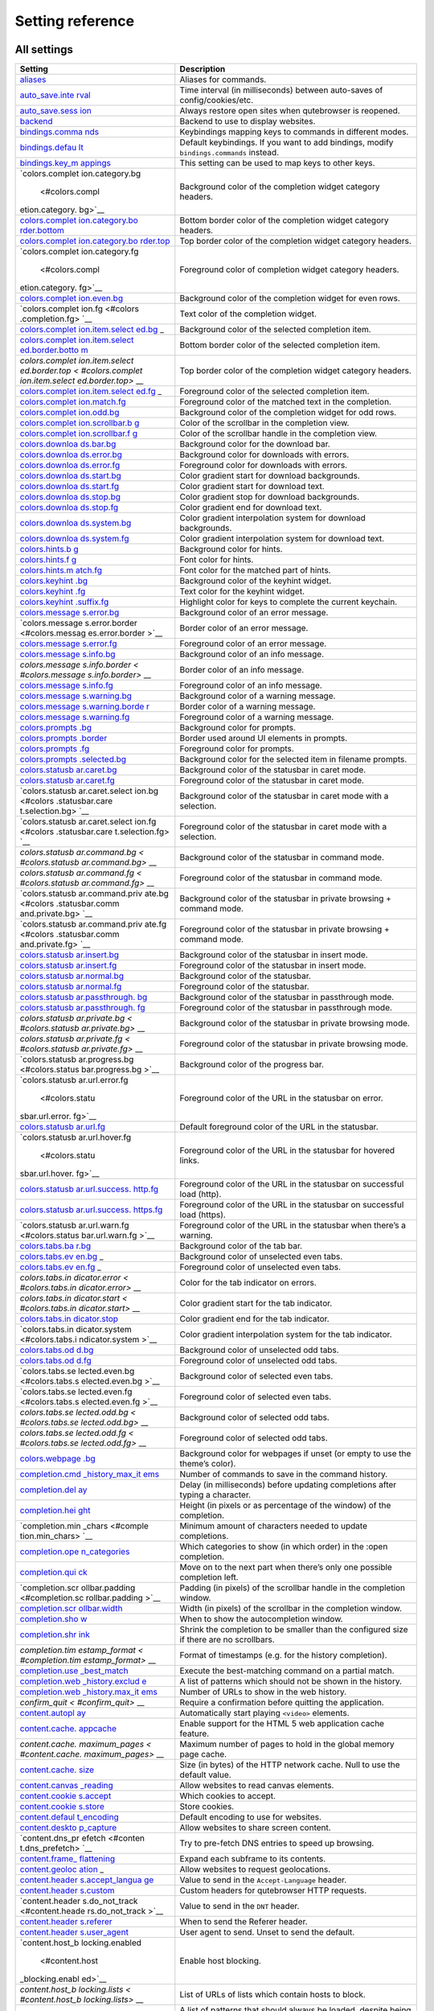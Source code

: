 =================
Setting reference
=================



All settings
============

+-----------------+----------------------------------------------------+
| Setting         | Description                                        |
+=================+====================================================+
| `aliases <#alia | Aliases for commands.                              |
| ses>`__         |                                                    |
+-----------------+----------------------------------------------------+
| `auto_save.inte | Time interval (in milliseconds) between auto-saves |
| rval <#auto_sav | of config/cookies/etc.                             |
| e.interval>`__  |                                                    |
+-----------------+----------------------------------------------------+
| `auto_save.sess | Always restore open sites when qutebrowser is      |
| ion <#auto_save | reopened.                                          |
| .session>`__    |                                                    |
+-----------------+----------------------------------------------------+
| `backend <#back | Backend to use to display websites.                |
| end>`__         |                                                    |
+-----------------+----------------------------------------------------+
| `bindings.comma | Keybindings mapping keys to commands in different  |
| nds <#bindings. | modes.                                             |
| commands>`__    |                                                    |
+-----------------+----------------------------------------------------+
| `bindings.defau | Default keybindings. If you want to add bindings,  |
| lt <#bindings.d | modify ``bindings.commands`` instead.              |
| efault>`__      |                                                    |
+-----------------+----------------------------------------------------+
| `bindings.key_m | This setting can be used to map keys to other      |
| appings <#bindi | keys.                                              |
| ngs.key_mapping |                                                    |
| s>`__           |                                                    |
+-----------------+----------------------------------------------------+
| `colors.complet | Background color of the completion widget category |
| ion.category.bg | headers.                                           |
|  <#colors.compl |                                                    |
| etion.category. |                                                    |
| bg>`__          |                                                    |
+-----------------+----------------------------------------------------+
| `colors.complet | Bottom border color of the completion widget       |
| ion.category.bo | category headers.                                  |
| rder.bottom <#c |                                                    |
| olors.completio |                                                    |
| n.category.bord |                                                    |
| er.bottom>`__   |                                                    |
+-----------------+----------------------------------------------------+
| `colors.complet | Top border color of the completion widget category |
| ion.category.bo | headers.                                           |
| rder.top <#colo |                                                    |
| rs.completion.c |                                                    |
| ategory.border. |                                                    |
| top>`__         |                                                    |
+-----------------+----------------------------------------------------+
| `colors.complet | Foreground color of completion widget category     |
| ion.category.fg | headers.                                           |
|  <#colors.compl |                                                    |
| etion.category. |                                                    |
| fg>`__          |                                                    |
+-----------------+----------------------------------------------------+
| `colors.complet | Background color of the completion widget for even |
| ion.even.bg <#c | rows.                                              |
| olors.completio |                                                    |
| n.even.bg>`__   |                                                    |
+-----------------+----------------------------------------------------+
| `colors.complet | Text color of the completion widget.               |
| ion.fg <#colors |                                                    |
| .completion.fg> |                                                    |
| `__             |                                                    |
+-----------------+----------------------------------------------------+
| `colors.complet | Background color of the selected completion item.  |
| ion.item.select |                                                    |
| ed.bg <#colors. |                                                    |
| completion.item |                                                    |
| .selected.bg>`_ |                                                    |
| _               |                                                    |
+-----------------+----------------------------------------------------+
| `colors.complet | Bottom border color of the selected completion     |
| ion.item.select | item.                                              |
| ed.border.botto |                                                    |
| m <#colors.comp |                                                    |
| letion.item.sel |                                                    |
| ected.border.bo |                                                    |
| ttom>`__        |                                                    |
+-----------------+----------------------------------------------------+
| `colors.complet | Top border color of the completion widget category |
| ion.item.select | headers.                                           |
| ed.border.top < |                                                    |
| #colors.complet |                                                    |
| ion.item.select |                                                    |
| ed.border.top>` |                                                    |
| __              |                                                    |
+-----------------+----------------------------------------------------+
| `colors.complet | Foreground color of the selected completion item.  |
| ion.item.select |                                                    |
| ed.fg <#colors. |                                                    |
| completion.item |                                                    |
| .selected.fg>`_ |                                                    |
| _               |                                                    |
+-----------------+----------------------------------------------------+
| `colors.complet | Foreground color of the matched text in the        |
| ion.match.fg <# | completion.                                        |
| colors.completi |                                                    |
| on.match.fg>`__ |                                                    |
+-----------------+----------------------------------------------------+
| `colors.complet | Background color of the completion widget for odd  |
| ion.odd.bg <#co | rows.                                              |
| lors.completion |                                                    |
| .odd.bg>`__     |                                                    |
+-----------------+----------------------------------------------------+
| `colors.complet | Color of the scrollbar in the completion view.     |
| ion.scrollbar.b |                                                    |
| g <#colors.comp |                                                    |
| letion.scrollba |                                                    |
| r.bg>`__        |                                                    |
+-----------------+----------------------------------------------------+
| `colors.complet | Color of the scrollbar handle in the completion    |
| ion.scrollbar.f | view.                                              |
| g <#colors.comp |                                                    |
| letion.scrollba |                                                    |
| r.fg>`__        |                                                    |
+-----------------+----------------------------------------------------+
| `colors.downloa | Background color for the download bar.             |
| ds.bar.bg <#col |                                                    |
| ors.downloads.b |                                                    |
| ar.bg>`__       |                                                    |
+-----------------+----------------------------------------------------+
| `colors.downloa | Background color for downloads with errors.        |
| ds.error.bg <#c |                                                    |
| olors.downloads |                                                    |
| .error.bg>`__   |                                                    |
+-----------------+----------------------------------------------------+
| `colors.downloa | Foreground color for downloads with errors.        |
| ds.error.fg <#c |                                                    |
| olors.downloads |                                                    |
| .error.fg>`__   |                                                    |
+-----------------+----------------------------------------------------+
| `colors.downloa | Color gradient start for download backgrounds.     |
| ds.start.bg <#c |                                                    |
| olors.downloads |                                                    |
| .start.bg>`__   |                                                    |
+-----------------+----------------------------------------------------+
| `colors.downloa | Color gradient start for download text.            |
| ds.start.fg <#c |                                                    |
| olors.downloads |                                                    |
| .start.fg>`__   |                                                    |
+-----------------+----------------------------------------------------+
| `colors.downloa | Color gradient stop for download backgrounds.      |
| ds.stop.bg <#co |                                                    |
| lors.downloads. |                                                    |
| stop.bg>`__     |                                                    |
+-----------------+----------------------------------------------------+
| `colors.downloa | Color gradient end for download text.              |
| ds.stop.fg <#co |                                                    |
| lors.downloads. |                                                    |
| stop.fg>`__     |                                                    |
+-----------------+----------------------------------------------------+
| `colors.downloa | Color gradient interpolation system for download   |
| ds.system.bg <# | backgrounds.                                       |
| colors.download |                                                    |
| s.system.bg>`__ |                                                    |
+-----------------+----------------------------------------------------+
| `colors.downloa | Color gradient interpolation system for download   |
| ds.system.fg <# | text.                                              |
| colors.download |                                                    |
| s.system.fg>`__ |                                                    |
+-----------------+----------------------------------------------------+
| `colors.hints.b | Background color for hints.                        |
| g <#colors.hint |                                                    |
| s.bg>`__        |                                                    |
+-----------------+----------------------------------------------------+
| `colors.hints.f | Font color for hints.                              |
| g <#colors.hint |                                                    |
| s.fg>`__        |                                                    |
+-----------------+----------------------------------------------------+
| `colors.hints.m | Font color for the matched part of hints.          |
| atch.fg <#color |                                                    |
| s.hints.match.f |                                                    |
| g>`__           |                                                    |
+-----------------+----------------------------------------------------+
| `colors.keyhint | Background color of the keyhint widget.            |
| .bg <#colors.ke |                                                    |
| yhint.bg>`__    |                                                    |
+-----------------+----------------------------------------------------+
| `colors.keyhint | Text color for the keyhint widget.                 |
| .fg <#colors.ke |                                                    |
| yhint.fg>`__    |                                                    |
+-----------------+----------------------------------------------------+
| `colors.keyhint | Highlight color for keys to complete the current   |
| .suffix.fg <#co | keychain.                                          |
| lors.keyhint.su |                                                    |
| ffix.fg>`__     |                                                    |
+-----------------+----------------------------------------------------+
| `colors.message | Background color of an error message.              |
| s.error.bg <#co |                                                    |
| lors.messages.e |                                                    |
| rror.bg>`__     |                                                    |
+-----------------+----------------------------------------------------+
| `colors.message | Border color of an error message.                  |
| s.error.border  |                                                    |
| <#colors.messag |                                                    |
| es.error.border |                                                    |
| >`__            |                                                    |
+-----------------+----------------------------------------------------+
| `colors.message | Foreground color of an error message.              |
| s.error.fg <#co |                                                    |
| lors.messages.e |                                                    |
| rror.fg>`__     |                                                    |
+-----------------+----------------------------------------------------+
| `colors.message | Background color of an info message.               |
| s.info.bg <#col |                                                    |
| ors.messages.in |                                                    |
| fo.bg>`__       |                                                    |
+-----------------+----------------------------------------------------+
| `colors.message | Border color of an info message.                   |
| s.info.border < |                                                    |
| #colors.message |                                                    |
| s.info.border>` |                                                    |
| __              |                                                    |
+-----------------+----------------------------------------------------+
| `colors.message | Foreground color of an info message.               |
| s.info.fg <#col |                                                    |
| ors.messages.in |                                                    |
| fo.fg>`__       |                                                    |
+-----------------+----------------------------------------------------+
| `colors.message | Background color of a warning message.             |
| s.warning.bg <# |                                                    |
| colors.messages |                                                    |
| .warning.bg>`__ |                                                    |
+-----------------+----------------------------------------------------+
| `colors.message | Border color of a warning message.                 |
| s.warning.borde |                                                    |
| r <#colors.mess |                                                    |
| ages.warning.bo |                                                    |
| rder>`__        |                                                    |
+-----------------+----------------------------------------------------+
| `colors.message | Foreground color of a warning message.             |
| s.warning.fg <# |                                                    |
| colors.messages |                                                    |
| .warning.fg>`__ |                                                    |
+-----------------+----------------------------------------------------+
| `colors.prompts | Background color for prompts.                      |
| .bg <#colors.pr |                                                    |
| ompts.bg>`__    |                                                    |
+-----------------+----------------------------------------------------+
| `colors.prompts | Border used around UI elements in prompts.         |
| .border <#color |                                                    |
| s.prompts.borde |                                                    |
| r>`__           |                                                    |
+-----------------+----------------------------------------------------+
| `colors.prompts | Foreground color for prompts.                      |
| .fg <#colors.pr |                                                    |
| ompts.fg>`__    |                                                    |
+-----------------+----------------------------------------------------+
| `colors.prompts | Background color for the selected item in filename |
| .selected.bg <# | prompts.                                           |
| colors.prompts. |                                                    |
| selected.bg>`__ |                                                    |
+-----------------+----------------------------------------------------+
| `colors.statusb | Background color of the statusbar in caret mode.   |
| ar.caret.bg <#c |                                                    |
| olors.statusbar |                                                    |
| .caret.bg>`__   |                                                    |
+-----------------+----------------------------------------------------+
| `colors.statusb | Foreground color of the statusbar in caret mode.   |
| ar.caret.fg <#c |                                                    |
| olors.statusbar |                                                    |
| .caret.fg>`__   |                                                    |
+-----------------+----------------------------------------------------+
| `colors.statusb | Background color of the statusbar in caret mode    |
| ar.caret.select | with a selection.                                  |
| ion.bg <#colors |                                                    |
| .statusbar.care |                                                    |
| t.selection.bg> |                                                    |
| `__             |                                                    |
+-----------------+----------------------------------------------------+
| `colors.statusb | Foreground color of the statusbar in caret mode    |
| ar.caret.select | with a selection.                                  |
| ion.fg <#colors |                                                    |
| .statusbar.care |                                                    |
| t.selection.fg> |                                                    |
| `__             |                                                    |
+-----------------+----------------------------------------------------+
| `colors.statusb | Background color of the statusbar in command mode. |
| ar.command.bg < |                                                    |
| #colors.statusb |                                                    |
| ar.command.bg>` |                                                    |
| __              |                                                    |
+-----------------+----------------------------------------------------+
| `colors.statusb | Foreground color of the statusbar in command mode. |
| ar.command.fg < |                                                    |
| #colors.statusb |                                                    |
| ar.command.fg>` |                                                    |
| __              |                                                    |
+-----------------+----------------------------------------------------+
| `colors.statusb | Background color of the statusbar in private       |
| ar.command.priv | browsing + command mode.                           |
| ate.bg <#colors |                                                    |
| .statusbar.comm |                                                    |
| and.private.bg> |                                                    |
| `__             |                                                    |
+-----------------+----------------------------------------------------+
| `colors.statusb | Foreground color of the statusbar in private       |
| ar.command.priv | browsing + command mode.                           |
| ate.fg <#colors |                                                    |
| .statusbar.comm |                                                    |
| and.private.fg> |                                                    |
| `__             |                                                    |
+-----------------+----------------------------------------------------+
| `colors.statusb | Background color of the statusbar in insert mode.  |
| ar.insert.bg <# |                                                    |
| colors.statusba |                                                    |
| r.insert.bg>`__ |                                                    |
+-----------------+----------------------------------------------------+
| `colors.statusb | Foreground color of the statusbar in insert mode.  |
| ar.insert.fg <# |                                                    |
| colors.statusba |                                                    |
| r.insert.fg>`__ |                                                    |
+-----------------+----------------------------------------------------+
| `colors.statusb | Background color of the statusbar.                 |
| ar.normal.bg <# |                                                    |
| colors.statusba |                                                    |
| r.normal.bg>`__ |                                                    |
+-----------------+----------------------------------------------------+
| `colors.statusb | Foreground color of the statusbar.                 |
| ar.normal.fg <# |                                                    |
| colors.statusba |                                                    |
| r.normal.fg>`__ |                                                    |
+-----------------+----------------------------------------------------+
| `colors.statusb | Background color of the statusbar in passthrough   |
| ar.passthrough. | mode.                                              |
| bg <#colors.sta |                                                    |
| tusbar.passthro |                                                    |
| ugh.bg>`__      |                                                    |
+-----------------+----------------------------------------------------+
| `colors.statusb | Foreground color of the statusbar in passthrough   |
| ar.passthrough. | mode.                                              |
| fg <#colors.sta |                                                    |
| tusbar.passthro |                                                    |
| ugh.fg>`__      |                                                    |
+-----------------+----------------------------------------------------+
| `colors.statusb | Background color of the statusbar in private       |
| ar.private.bg < | browsing mode.                                     |
| #colors.statusb |                                                    |
| ar.private.bg>` |                                                    |
| __              |                                                    |
+-----------------+----------------------------------------------------+
| `colors.statusb | Foreground color of the statusbar in private       |
| ar.private.fg < | browsing mode.                                     |
| #colors.statusb |                                                    |
| ar.private.fg>` |                                                    |
| __              |                                                    |
+-----------------+----------------------------------------------------+
| `colors.statusb | Background color of the progress bar.              |
| ar.progress.bg  |                                                    |
| <#colors.status |                                                    |
| bar.progress.bg |                                                    |
| >`__            |                                                    |
+-----------------+----------------------------------------------------+
| `colors.statusb | Foreground color of the URL in the statusbar on    |
| ar.url.error.fg | error.                                             |
|  <#colors.statu |                                                    |
| sbar.url.error. |                                                    |
| fg>`__          |                                                    |
+-----------------+----------------------------------------------------+
| `colors.statusb | Default foreground color of the URL in the         |
| ar.url.fg <#col | statusbar.                                         |
| ors.statusbar.u |                                                    |
| rl.fg>`__       |                                                    |
+-----------------+----------------------------------------------------+
| `colors.statusb | Foreground color of the URL in the statusbar for   |
| ar.url.hover.fg | hovered links.                                     |
|  <#colors.statu |                                                    |
| sbar.url.hover. |                                                    |
| fg>`__          |                                                    |
+-----------------+----------------------------------------------------+
| `colors.statusb | Foreground color of the URL in the statusbar on    |
| ar.url.success. | successful load (http).                            |
| http.fg <#color |                                                    |
| s.statusbar.url |                                                    |
| .success.http.f |                                                    |
| g>`__           |                                                    |
+-----------------+----------------------------------------------------+
| `colors.statusb | Foreground color of the URL in the statusbar on    |
| ar.url.success. | successful load (https).                           |
| https.fg <#colo |                                                    |
| rs.statusbar.ur |                                                    |
| l.success.https |                                                    |
| .fg>`__         |                                                    |
+-----------------+----------------------------------------------------+
| `colors.statusb | Foreground color of the URL in the statusbar when  |
| ar.url.warn.fg  | there’s a warning.                                 |
| <#colors.status |                                                    |
| bar.url.warn.fg |                                                    |
| >`__            |                                                    |
+-----------------+----------------------------------------------------+
| `colors.tabs.ba | Background color of the tab bar.                   |
| r.bg <#colors.t |                                                    |
| abs.bar.bg>`__  |                                                    |
+-----------------+----------------------------------------------------+
| `colors.tabs.ev | Background color of unselected even tabs.          |
| en.bg <#colors. |                                                    |
| tabs.even.bg>`_ |                                                    |
| _               |                                                    |
+-----------------+----------------------------------------------------+
| `colors.tabs.ev | Foreground color of unselected even tabs.          |
| en.fg <#colors. |                                                    |
| tabs.even.fg>`_ |                                                    |
| _               |                                                    |
+-----------------+----------------------------------------------------+
| `colors.tabs.in | Color for the tab indicator on errors.             |
| dicator.error < |                                                    |
| #colors.tabs.in |                                                    |
| dicator.error>` |                                                    |
| __              |                                                    |
+-----------------+----------------------------------------------------+
| `colors.tabs.in | Color gradient start for the tab indicator.        |
| dicator.start < |                                                    |
| #colors.tabs.in |                                                    |
| dicator.start>` |                                                    |
| __              |                                                    |
+-----------------+----------------------------------------------------+
| `colors.tabs.in | Color gradient end for the tab indicator.          |
| dicator.stop <# |                                                    |
| colors.tabs.ind |                                                    |
| icator.stop>`__ |                                                    |
+-----------------+----------------------------------------------------+
| `colors.tabs.in | Color gradient interpolation system for the tab    |
| dicator.system  | indicator.                                         |
| <#colors.tabs.i |                                                    |
| ndicator.system |                                                    |
| >`__            |                                                    |
+-----------------+----------------------------------------------------+
| `colors.tabs.od | Background color of unselected odd tabs.           |
| d.bg <#colors.t |                                                    |
| abs.odd.bg>`__  |                                                    |
+-----------------+----------------------------------------------------+
| `colors.tabs.od | Foreground color of unselected odd tabs.           |
| d.fg <#colors.t |                                                    |
| abs.odd.fg>`__  |                                                    |
+-----------------+----------------------------------------------------+
| `colors.tabs.se | Background color of selected even tabs.            |
| lected.even.bg  |                                                    |
| <#colors.tabs.s |                                                    |
| elected.even.bg |                                                    |
| >`__            |                                                    |
+-----------------+----------------------------------------------------+
| `colors.tabs.se | Foreground color of selected even tabs.            |
| lected.even.fg  |                                                    |
| <#colors.tabs.s |                                                    |
| elected.even.fg |                                                    |
| >`__            |                                                    |
+-----------------+----------------------------------------------------+
| `colors.tabs.se | Background color of selected odd tabs.             |
| lected.odd.bg < |                                                    |
| #colors.tabs.se |                                                    |
| lected.odd.bg>` |                                                    |
| __              |                                                    |
+-----------------+----------------------------------------------------+
| `colors.tabs.se | Foreground color of selected odd tabs.             |
| lected.odd.fg < |                                                    |
| #colors.tabs.se |                                                    |
| lected.odd.fg>` |                                                    |
| __              |                                                    |
+-----------------+----------------------------------------------------+
| `colors.webpage | Background color for webpages if unset (or empty   |
| .bg <#colors.we | to use the theme’s color).                         |
| bpage.bg>`__    |                                                    |
+-----------------+----------------------------------------------------+
| `completion.cmd | Number of commands to save in the command history. |
| _history_max_it |                                                    |
| ems <#completio |                                                    |
| n.cmd_history_m |                                                    |
| ax_items>`__    |                                                    |
+-----------------+----------------------------------------------------+
| `completion.del | Delay (in milliseconds) before updating            |
| ay <#completion | completions after typing a character.              |
| .delay>`__      |                                                    |
+-----------------+----------------------------------------------------+
| `completion.hei | Height (in pixels or as percentage of the window)  |
| ght <#completio | of the completion.                                 |
| n.height>`__    |                                                    |
+-----------------+----------------------------------------------------+
| `completion.min | Minimum amount of characters needed to update      |
| _chars <#comple | completions.                                       |
| tion.min_chars> |                                                    |
| `__             |                                                    |
+-----------------+----------------------------------------------------+
| `completion.ope | Which categories to show (in which order) in the   |
| n_categories <# | :open completion.                                  |
| completion.open |                                                    |
| _categories>`__ |                                                    |
+-----------------+----------------------------------------------------+
| `completion.qui | Move on to the next part when there’s only one     |
| ck <#completion | possible completion left.                          |
| .quick>`__      |                                                    |
+-----------------+----------------------------------------------------+
| `completion.scr | Padding (in pixels) of the scrollbar handle in the |
| ollbar.padding  | completion window.                                 |
| <#completion.sc |                                                    |
| rollbar.padding |                                                    |
| >`__            |                                                    |
+-----------------+----------------------------------------------------+
| `completion.scr | Width (in pixels) of the scrollbar in the          |
| ollbar.width <# | completion window.                                 |
| completion.scro |                                                    |
| llbar.width>`__ |                                                    |
+-----------------+----------------------------------------------------+
| `completion.sho | When to show the autocompletion window.            |
| w <#completion. |                                                    |
| show>`__        |                                                    |
+-----------------+----------------------------------------------------+
| `completion.shr | Shrink the completion to be smaller than the       |
| ink <#completio | configured size if there are no scrollbars.        |
| n.shrink>`__    |                                                    |
+-----------------+----------------------------------------------------+
| `completion.tim | Format of timestamps (e.g. for the history         |
| estamp_format < | completion).                                       |
| #completion.tim |                                                    |
| estamp_format>` |                                                    |
| __              |                                                    |
+-----------------+----------------------------------------------------+
| `completion.use | Execute the best-matching command on a partial     |
| _best_match <#c | match.                                             |
| ompletion.use_b |                                                    |
| est_match>`__   |                                                    |
+-----------------+----------------------------------------------------+
| `completion.web | A list of patterns which should not be shown in    |
| _history.exclud | the history.                                       |
| e <#completion. |                                                    |
| web_history.exc |                                                    |
| lude>`__        |                                                    |
+-----------------+----------------------------------------------------+
| `completion.web | Number of URLs to show in the web history.         |
| _history.max_it |                                                    |
| ems <#completio |                                                    |
| n.web_history.m |                                                    |
| ax_items>`__    |                                                    |
+-----------------+----------------------------------------------------+
| `confirm_quit < | Require a confirmation before quitting the         |
| #confirm_quit>` | application.                                       |
| __              |                                                    |
+-----------------+----------------------------------------------------+
| `content.autopl | Automatically start playing ``<video>`` elements.  |
| ay <#content.au |                                                    |
| toplay>`__      |                                                    |
+-----------------+----------------------------------------------------+
| `content.cache. | Enable support for the HTML 5 web application      |
| appcache <#cont | cache feature.                                     |
| ent.cache.appca |                                                    |
| che>`__         |                                                    |
+-----------------+----------------------------------------------------+
| `content.cache. | Maximum number of pages to hold in the global      |
| maximum_pages < | memory page cache.                                 |
| #content.cache. |                                                    |
| maximum_pages>` |                                                    |
| __              |                                                    |
+-----------------+----------------------------------------------------+
| `content.cache. | Size (in bytes) of the HTTP network cache. Null to |
| size <#content. | use the default value.                             |
| cache.size>`__  |                                                    |
+-----------------+----------------------------------------------------+
| `content.canvas | Allow websites to read canvas elements.            |
| _reading <#cont |                                                    |
| ent.canvas_read |                                                    |
| ing>`__         |                                                    |
+-----------------+----------------------------------------------------+
| `content.cookie | Which cookies to accept.                           |
| s.accept <#cont |                                                    |
| ent.cookies.acc |                                                    |
| ept>`__         |                                                    |
+-----------------+----------------------------------------------------+
| `content.cookie | Store cookies.                                     |
| s.store <#conte |                                                    |
| nt.cookies.stor |                                                    |
| e>`__           |                                                    |
+-----------------+----------------------------------------------------+
| `content.defaul | Default encoding to use for websites.              |
| t_encoding <#co |                                                    |
| ntent.default_e |                                                    |
| ncoding>`__     |                                                    |
+-----------------+----------------------------------------------------+
| `content.deskto | Allow websites to share screen content.            |
| p_capture <#con |                                                    |
| tent.desktop_ca |                                                    |
| pture>`__       |                                                    |
+-----------------+----------------------------------------------------+
| `content.dns_pr | Try to pre-fetch DNS entries to speed up browsing. |
| efetch <#conten |                                                    |
| t.dns_prefetch> |                                                    |
| `__             |                                                    |
+-----------------+----------------------------------------------------+
| `content.frame_ | Expand each subframe to its contents.              |
| flattening <#co |                                                    |
| ntent.frame_fla |                                                    |
| ttening>`__     |                                                    |
+-----------------+----------------------------------------------------+
| `content.geoloc | Allow websites to request geolocations.            |
| ation <#content |                                                    |
| .geolocation>`_ |                                                    |
| _               |                                                    |
+-----------------+----------------------------------------------------+
| `content.header | Value to send in the ``Accept-Language`` header.   |
| s.accept_langua |                                                    |
| ge <#content.he |                                                    |
| aders.accept_la |                                                    |
| nguage>`__      |                                                    |
+-----------------+----------------------------------------------------+
| `content.header | Custom headers for qutebrowser HTTP requests.      |
| s.custom <#cont |                                                    |
| ent.headers.cus |                                                    |
| tom>`__         |                                                    |
+-----------------+----------------------------------------------------+
| `content.header | Value to send in the ``DNT`` header.               |
| s.do_not_track  |                                                    |
| <#content.heade |                                                    |
| rs.do_not_track |                                                    |
| >`__            |                                                    |
+-----------------+----------------------------------------------------+
| `content.header | When to send the Referer header.                   |
| s.referer <#con |                                                    |
| tent.headers.re |                                                    |
| ferer>`__       |                                                    |
+-----------------+----------------------------------------------------+
| `content.header | User agent to send. Unset to send the default.     |
| s.user_agent <# |                                                    |
| content.headers |                                                    |
| .user_agent>`__ |                                                    |
+-----------------+----------------------------------------------------+
| `content.host_b | Enable host blocking.                              |
| locking.enabled |                                                    |
|  <#content.host |                                                    |
| _blocking.enabl |                                                    |
| ed>`__          |                                                    |
+-----------------+----------------------------------------------------+
| `content.host_b | List of URLs of lists which contain hosts to       |
| locking.lists < | block.                                             |
| #content.host_b |                                                    |
| locking.lists>` |                                                    |
| __              |                                                    |
+-----------------+----------------------------------------------------+
| `content.host_b | A list of patterns that should always be loaded,   |
| locking.whiteli | despite being ad-blocked.                          |
| st <#content.ho |                                                    |
| st_blocking.whi |                                                    |
| telist>`__      |                                                    |
+-----------------+----------------------------------------------------+
| `content.hyperl | Enable hyperlink auditing (``<a ping>``).          |
| ink_auditing <# |                                                    |
| content.hyperli |                                                    |
| nk_auditing>`__ |                                                    |
+-----------------+----------------------------------------------------+
| `content.images | Load images automatically in web pages.            |
|  <#content.imag |                                                    |
| es>`__          |                                                    |
+-----------------+----------------------------------------------------+
| `content.javasc | Show javascript alerts.                            |
| ript.alert <#co |                                                    |
| ntent.javascrip |                                                    |
| t.alert>`__     |                                                    |
+-----------------+----------------------------------------------------+
| `content.javasc | Allow JavaScript to read from or write to the      |
| ript.can_access | clipboard.                                         |
| _clipboard <#co |                                                    |
| ntent.javascrip |                                                    |
| t.can_access_cl |                                                    |
| ipboard>`__     |                                                    |
+-----------------+----------------------------------------------------+
| `content.javasc | Allow JavaScript to close tabs.                    |
| ript.can_close_ |                                                    |
| tabs <#content. |                                                    |
| javascript.can_ |                                                    |
| close_tabs>`__  |                                                    |
+-----------------+----------------------------------------------------+
| `content.javasc | Allow JavaScript to open new tabs without user     |
| ript.can_open_t | interaction.                                       |
| abs_automatical |                                                    |
| ly <#content.ja |                                                    |
| vascript.can_op |                                                    |
| en_tabs_automat |                                                    |
| ically>`__      |                                                    |
+-----------------+----------------------------------------------------+
| `content.javasc | Enable JavaScript.                                 |
| ript.enabled <# |                                                    |
| content.javascr |                                                    |
| ipt.enabled>`__ |                                                    |
+-----------------+----------------------------------------------------+
| `content.javasc | Log levels to use for JavaScript console logging   |
| ript.log <#cont | messages.                                          |
| ent.javascript. |                                                    |
| log>`__         |                                                    |
+-----------------+----------------------------------------------------+
| `content.javasc | Use the standard JavaScript modal dialog for       |
| ript.modal_dial | ``alert()`` and ``confirm()``.                     |
| og <#content.ja |                                                    |
| vascript.modal_ |                                                    |
| dialog>`__      |                                                    |
+-----------------+----------------------------------------------------+
| `content.javasc | Show javascript prompts.                           |
| ript.prompt <#c |                                                    |
| ontent.javascri |                                                    |
| pt.prompt>`__   |                                                    |
+-----------------+----------------------------------------------------+
| `content.local_ | Allow locally loaded documents to access other     |
| content_can_acc | local URLs.                                        |
| ess_file_urls < |                                                    |
| #content.local_ |                                                    |
| content_can_acc |                                                    |
| ess_file_urls>` |                                                    |
| __              |                                                    |
+-----------------+----------------------------------------------------+
| `content.local_ | Allow locally loaded documents to access remote    |
| content_can_acc | URLs.                                              |
| ess_remote_urls |                                                    |
|  <#content.loca |                                                    |
| l_content_can_a |                                                    |
| ccess_remote_ur |                                                    |
| ls>`__          |                                                    |
+-----------------+----------------------------------------------------+
| `content.local_ | Enable support for HTML 5 local storage and Web    |
| storage <#conte | SQL.                                               |
| nt.local_storag |                                                    |
| e>`__           |                                                    |
+-----------------+----------------------------------------------------+
| `content.media_ | Allow websites to record audio/video.              |
| capture <#conte |                                                    |
| nt.media_captur |                                                    |
| e>`__           |                                                    |
+-----------------+----------------------------------------------------+
| `content.mouse_ | Allow websites to lock your mouse pointer.         |
| lock <#content. |                                                    |
| mouse_lock>`__  |                                                    |
+-----------------+----------------------------------------------------+
| `content.mute < | Automatically mute tabs.                           |
| #content.mute>` |                                                    |
| __              |                                                    |
+-----------------+----------------------------------------------------+
| `content.netrc_ | Netrc-file for HTTP authentication.                |
| file <#content. |                                                    |
| netrc_file>`__  |                                                    |
+-----------------+----------------------------------------------------+
| `content.notifi | Allow websites to show notifications.              |
| cations <#conte |                                                    |
| nt.notification |                                                    |
| s>`__           |                                                    |
+-----------------+----------------------------------------------------+
| `content.pdfjs  | Allow pdf.js to view PDF files in the browser.     |
| <#content.pdfjs |                                                    |
| >`__            |                                                    |
+-----------------+----------------------------------------------------+
| `content.persis | Allow websites to request persistent storage quota |
| tent_storage <# | via                                                |
| content.persist | ``navigator.webkitPersistentStorage.requestQuota`` |
| ent_storage>`__ | .                                                  |
+-----------------+----------------------------------------------------+
| `content.plugin | Enable plugins in Web pages.                       |
| s <#content.plu |                                                    |
| gins>`__        |                                                    |
+-----------------+----------------------------------------------------+
| `content.print_ | Draw the background color and images also when the |
| element_backgro | page is printed.                                   |
| unds <#content. |                                                    |
| print_element_b |                                                    |
| ackgrounds>`__  |                                                    |
+-----------------+----------------------------------------------------+
| `content.privat | Open new windows in private browsing mode which    |
| e_browsing <#co | does not record visited pages.                     |
| ntent.private_b |                                                    |
| rowsing>`__     |                                                    |
+-----------------+----------------------------------------------------+
| `content.proxy  | Proxy to use.                                      |
| <#content.proxy |                                                    |
| >`__            |                                                    |
+-----------------+----------------------------------------------------+
| `content.proxy_ | Send DNS requests over the configured proxy.       |
| dns_requests <# |                                                    |
| content.proxy_d |                                                    |
| ns_requests>`__ |                                                    |
+-----------------+----------------------------------------------------+
| `content.regist | Allow websites to register protocol handlers via   |
| er_protocol_han | ``navigator.registerProtocolHandler``.             |
| dler <#content. |                                                    |
| register_protoc |                                                    |
| ol_handler>`__  |                                                    |
+-----------------+----------------------------------------------------+
| `content.ssl_st | Validate SSL handshakes.                           |
| rict <#content. |                                                    |
| ssl_strict>`__  |                                                    |
+-----------------+----------------------------------------------------+
| `content.user_s | List of user stylesheet filenames to use.          |
| tylesheets <#co |                                                    |
| ntent.user_styl |                                                    |
| esheets>`__     |                                                    |
+-----------------+----------------------------------------------------+
| `content.webgl  | Enable WebGL.                                      |
| <#content.webgl |                                                    |
| >`__            |                                                    |
+-----------------+----------------------------------------------------+
| `content.webrtc | Which interfaces to expose via WebRTC.             |
| _ip_handling_po |                                                    |
| licy <#content. |                                                    |
| webrtc_ip_handl |                                                    |
| ing_policy>`__  |                                                    |
+-----------------+----------------------------------------------------+
| `content.window | Limit fullscreen to the browser window (does not   |
| ed_fullscreen < | expand to fill the screen).                        |
| #content.window |                                                    |
| ed_fullscreen>` |                                                    |
| __              |                                                    |
+-----------------+----------------------------------------------------+
| `content.xss_au | Monitor load requests for cross-site scripting     |
| diting <#conten | attempts.                                          |
| t.xss_auditing> |                                                    |
| `__             |                                                    |
+-----------------+----------------------------------------------------+
| `downloads.loca | Directory to save downloads to.                    |
| tion.directory  |                                                    |
| <#downloads.loc |                                                    |
| ation.directory |                                                    |
| >`__            |                                                    |
+-----------------+----------------------------------------------------+
| `downloads.loca | Prompt the user for the download location.         |
| tion.prompt <#d |                                                    |
| ownloads.locati |                                                    |
| on.prompt>`__   |                                                    |
+-----------------+----------------------------------------------------+
| `downloads.loca | Remember the last used download directory.         |
| tion.remember < |                                                    |
| #downloads.loca |                                                    |
| tion.remember>` |                                                    |
| __              |                                                    |
+-----------------+----------------------------------------------------+
| `downloads.loca | What to display in the download filename input.    |
| tion.suggestion |                                                    |
|  <#downloads.lo |                                                    |
| cation.suggesti |                                                    |
| on>`__          |                                                    |
+-----------------+----------------------------------------------------+
| `downloads.open | Default program used to open downloads.            |
| _dispatcher <#d |                                                    |
| ownloads.open_d |                                                    |
| ispatcher>`__   |                                                    |
+-----------------+----------------------------------------------------+
| `downloads.posi | Where to show the downloaded files.                |
| tion <#download |                                                    |
| s.position>`__  |                                                    |
+-----------------+----------------------------------------------------+
| `downloads.remo | Duration (in milliseconds) to wait before removing |
| ve_finished <#d | finished downloads.                                |
| ownloads.remove |                                                    |
| _finished>`__   |                                                    |
+-----------------+----------------------------------------------------+
| `editor.command | Editor (and arguments) to use for the              |
|  <#editor.comma | ``open-editor`` command. The following             |
| nd>`__          | placeholders are defined:                          |
+-----------------+----------------------------------------------------+
| `editor.encodin | Encoding to use for the editor.                    |
| g <#editor.enco |                                                    |
| ding>`__        |                                                    |
+-----------------+----------------------------------------------------+
| `fonts.completi | Font used in the completion categories.            |
| on.category <#f |                                                    |
| onts.completion |                                                    |
| .category>`__   |                                                    |
+-----------------+----------------------------------------------------+
| `fonts.completi | Font used in the completion widget.                |
| on.entry <#font |                                                    |
| s.completion.en |                                                    |
| try>`__         |                                                    |
+-----------------+----------------------------------------------------+
| `fonts.debug_co | Font used for the debugging console.               |
| nsole <#fonts.d |                                                    |
| ebug_console>`_ |                                                    |
| _               |                                                    |
+-----------------+----------------------------------------------------+
| `fonts.download | Font used for the downloadbar.                     |
| s <#fonts.downl |                                                    |
| oads>`__        |                                                    |
+-----------------+----------------------------------------------------+
| `fonts.hints <# | Font used for the hints.                           |
| fonts.hints>`__ |                                                    |
+-----------------+----------------------------------------------------+
| `fonts.keyhint  | Font used in the keyhint widget.                   |
| <#fonts.keyhint |                                                    |
| >`__            |                                                    |
+-----------------+----------------------------------------------------+
| `fonts.messages | Font used for error messages.                      |
| .error <#fonts. |                                                    |
| messages.error> |                                                    |
| `__             |                                                    |
+-----------------+----------------------------------------------------+
| `fonts.messages | Font used for info messages.                       |
| .info <#fonts.m |                                                    |
| essages.info>`_ |                                                    |
| _               |                                                    |
+-----------------+----------------------------------------------------+
| `fonts.messages | Font used for warning messages.                    |
| .warning <#font |                                                    |
| s.messages.warn |                                                    |
| ing>`__         |                                                    |
+-----------------+----------------------------------------------------+
| `fonts.monospac | Default monospace fonts.                           |
| e <#fonts.monos |                                                    |
| pace>`__        |                                                    |
+-----------------+----------------------------------------------------+
| `fonts.prompts  | Font used for prompts.                             |
| <#fonts.prompts |                                                    |
| >`__            |                                                    |
+-----------------+----------------------------------------------------+
| `fonts.statusba | Font used in the statusbar.                        |
| r <#fonts.statu |                                                    |
| sbar>`__        |                                                    |
+-----------------+----------------------------------------------------+
| `fonts.tabs <#f | Font used in the tab bar.                          |
| onts.tabs>`__   |                                                    |
+-----------------+----------------------------------------------------+
| `fonts.web.fami | Font family for cursive fonts.                     |
| ly.cursive <#fo |                                                    |
| nts.web.family. |                                                    |
| cursive>`__     |                                                    |
+-----------------+----------------------------------------------------+
| `fonts.web.fami | Font family for fantasy fonts.                     |
| ly.fantasy <#fo |                                                    |
| nts.web.family. |                                                    |
| fantasy>`__     |                                                    |
+-----------------+----------------------------------------------------+
| `fonts.web.fami | Font family for fixed fonts.                       |
| ly.fixed <#font |                                                    |
| s.web.family.fi |                                                    |
| xed>`__         |                                                    |
+-----------------+----------------------------------------------------+
| `fonts.web.fami | Font family for sans-serif fonts.                  |
| ly.sans_serif < |                                                    |
| #fonts.web.fami |                                                    |
| ly.sans_serif>` |                                                    |
| __              |                                                    |
+-----------------+----------------------------------------------------+
| `fonts.web.fami | Font family for serif fonts.                       |
| ly.serif <#font |                                                    |
| s.web.family.se |                                                    |
| rif>`__         |                                                    |
+-----------------+----------------------------------------------------+
| `fonts.web.fami | Font family for standard fonts.                    |
| ly.standard <#f |                                                    |
| onts.web.family |                                                    |
| .standard>`__   |                                                    |
+-----------------+----------------------------------------------------+
| `fonts.web.size | Default font size (in pixels) for regular text.    |
| .default <#font |                                                    |
| s.web.size.defa |                                                    |
| ult>`__         |                                                    |
+-----------------+----------------------------------------------------+
| `fonts.web.size | Default font size (in pixels) for fixed-pitch      |
| .default_fixed  | text.                                              |
| <#fonts.web.siz |                                                    |
| e.default_fixed |                                                    |
| >`__            |                                                    |
+-----------------+----------------------------------------------------+
| `fonts.web.size | Hard minimum font size (in pixels).                |
| .minimum <#font |                                                    |
| s.web.size.mini |                                                    |
| mum>`__         |                                                    |
+-----------------+----------------------------------------------------+
| `fonts.web.size | Minimum logical font size (in pixels) that is      |
| .minimum_logica | applied when zooming out.                          |
| l <#fonts.web.s |                                                    |
| ize.minimum_log |                                                    |
| ical>`__        |                                                    |
+-----------------+----------------------------------------------------+
| `hints.auto_fol | When a hint can be automatically followed without  |
| low <#hints.aut | pressing Enter.                                    |
| o_follow>`__    |                                                    |
+-----------------+----------------------------------------------------+
| `hints.auto_fol | Duration (in milliseconds) to ignore normal-mode   |
| low_timeout <#h | key bindings after a successful auto-follow.       |
| ints.auto_follo |                                                    |
| w_timeout>`__   |                                                    |
+-----------------+----------------------------------------------------+
| `hints.border < | CSS border value for hints.                        |
| #hints.border>` |                                                    |
| __              |                                                    |
+-----------------+----------------------------------------------------+
| `hints.chars <# | Characters used for hint strings.                  |
| hints.chars>`__ |                                                    |
+-----------------+----------------------------------------------------+
| `hints.dictiona | Dictionary file to be used by the word hints.      |
| ry <#hints.dict |                                                    |
| ionary>`__      |                                                    |
+-----------------+----------------------------------------------------+
| `hints.find_imp | Which implementation to use to find elements to    |
| lementation <#h | hint.                                              |
| ints.find_imple |                                                    |
| mentation>`__   |                                                    |
+-----------------+----------------------------------------------------+
| `hints.hide_unm | Hide unmatched hints in rapid mode.                |
| atched_rapid_hi |                                                    |
| nts <#hints.hid |                                                    |
| e_unmatched_rap |                                                    |
| id_hints>`__    |                                                    |
+-----------------+----------------------------------------------------+
| `hints.min_char | Minimum number of characters used for hint         |
| s <#hints.min_c | strings.                                           |
| hars>`__        |                                                    |
+-----------------+----------------------------------------------------+
| `hints.mode <#h | Mode to use for hints.                             |
| ints.mode>`__   |                                                    |
+-----------------+----------------------------------------------------+
| `hints.next_reg | Comma-separated list of regular expressions to use |
| exes <#hints.ne | for 'next' links.                                  |
| xt_regexes>`__  |                                                    |
+-----------------+----------------------------------------------------+
| `hints.prev_reg | Comma-separated list of regular expressions to use |
| exes <#hints.pr | for 'prev' links.                                  |
| ev_regexes>`__  |                                                    |
+-----------------+----------------------------------------------------+
| `hints.scatter  | Scatter hint key chains (like Vimium) or not (like |
| <#hints.scatter | dwb).                                              |
| >`__            |                                                    |
+-----------------+----------------------------------------------------+
| `hints.selector | CSS selectors used to determine which elements on  |
| s <#hints.selec | a page should have hints.                          |
| tors>`__        |                                                    |
+-----------------+----------------------------------------------------+
| `hints.uppercas | Make characters in hint strings uppercase.         |
| e <#hints.upper |                                                    |
| case>`__        |                                                    |
+-----------------+----------------------------------------------------+
| `history_gap_in | Maximum time (in minutes) between two history      |
| terval <#histor | items for them to be considered being from the     |
| y_gap_interval> | same browsing session.                             |
| `__             |                                                    |
+-----------------+----------------------------------------------------+
| `input.escape_q | Allow Escape to quit the crash reporter.           |
| uits_reporter < |                                                    |
| #input.escape_q |                                                    |
| uits_reporter>` |                                                    |
| __              |                                                    |
+-----------------+----------------------------------------------------+
| `input.forward_ | Which unbound keys to forward to the webview in    |
| unbound_keys <# | normal mode.                                       |
| input.forward_u |                                                    |
| nbound_keys>`__ |                                                    |
+-----------------+----------------------------------------------------+
| `input.insert_m | Enter insert mode if an editable element is        |
| ode.auto_enter  | clicked.                                           |
| <#input.insert_ |                                                    |
| mode.auto_enter |                                                    |
| >`__            |                                                    |
+-----------------+----------------------------------------------------+
| `input.insert_m | Leave insert mode if a non-editable element is     |
| ode.auto_leave  | clicked.                                           |
| <#input.insert_ |                                                    |
| mode.auto_leave |                                                    |
| >`__            |                                                    |
+-----------------+----------------------------------------------------+
| `input.insert_m | Automatically enter insert mode if an editable     |
| ode.auto_load < | element is focused after loading the page.         |
| #input.insert_m |                                                    |
| ode.auto_load>` |                                                    |
| __              |                                                    |
+-----------------+----------------------------------------------------+
| `input.insert_m | Switch to insert mode when clicking flash and      |
| ode.plugins <#i | other plugins.                                     |
| nput.insert_mod |                                                    |
| e.plugins>`__   |                                                    |
+-----------------+----------------------------------------------------+
| `input.links_in | Include hyperlinks in the keyboard focus chain     |
| cluded_in_focus | when tabbing.                                      |
| _chain <#input. |                                                    |
| links_included_ |                                                    |
| in_focus_chain> |                                                    |
| `__             |                                                    |
+-----------------+----------------------------------------------------+
| `input.partial_ | Timeout (in milliseconds) for partially typed key  |
| timeout <#input | bindings.                                          |
| .partial_timeou |                                                    |
| t>`__           |                                                    |
+-----------------+----------------------------------------------------+
| `input.rocker_g | Enable Opera-like mouse rocker gestures.           |
| estures <#input |                                                    |
| .rocker_gesture |                                                    |
| s>`__           |                                                    |
+-----------------+----------------------------------------------------+
| `input.spatial_ | Enable spatial navigation.                         |
| navigation <#in |                                                    |
| put.spatial_nav |                                                    |
| igation>`__     |                                                    |
+-----------------+----------------------------------------------------+
| `keyhint.blackl | Keychains that shouldn’t be shown in the keyhint   |
| ist <#keyhint.b | dialog.                                            |
| lacklist>`__    |                                                    |
+-----------------+----------------------------------------------------+
| `keyhint.delay  | Time (in milliseconds) from pressing a key to      |
| <#keyhint.delay | seeing the keyhint dialog.                         |
| >`__            |                                                    |
+-----------------+----------------------------------------------------+
| `keyhint.radius | Rounding radius (in pixels) for the edges of the   |
|  <#keyhint.radi | keyhint dialog.                                    |
| us>`__          |                                                    |
+-----------------+----------------------------------------------------+
| `messages.timeo | Duration (in milliseconds) to show messages in the |
| ut <#messages.t | statusbar for.                                     |
| imeout>`__      |                                                    |
+-----------------+----------------------------------------------------+
| `new_instance_o | How to open links in an existing instance if a new |
| pen_target <#ne | one is launched.                                   |
| w_instance_open |                                                    |
| _target>`__     |                                                    |
+-----------------+----------------------------------------------------+
| `new_instance_o | Which window to choose when opening links as new   |
| pen_target_wind | tabs.                                              |
| ow <#new_instan |                                                    |
| ce_open_target_ |                                                    |
| window>`__      |                                                    |
+-----------------+----------------------------------------------------+
| `prompt.filebro | Show a filebrowser in upload/download prompts.     |
| wser <#prompt.f |                                                    |
| ilebrowser>`__  |                                                    |
+-----------------+----------------------------------------------------+
| `prompt.radius  | Rounding radius (in pixels) for the edges of       |
| <#prompt.radius | prompts.                                           |
| >`__            |                                                    |
+-----------------+----------------------------------------------------+
| `qt.args <#qt.a | Additional arguments to pass to Qt, without        |
| rgs>`__         | leading ``--``.                                    |
+-----------------+----------------------------------------------------+
| `qt.force_platf | Force a Qt platform to use.                        |
| orm <#qt.force_ |                                                    |
| platform>`__    |                                                    |
+-----------------+----------------------------------------------------+
| `qt.force_softw | Force software rendering for QtWebEngine.          |
| are_rendering < |                                                    |
| #qt.force_softw |                                                    |
| are_rendering>` |                                                    |
| __              |                                                    |
+-----------------+----------------------------------------------------+
| `qt.highdpi <#q | Turn on Qt HighDPI scaling.                        |
| t.highdpi>`__   |                                                    |
+-----------------+----------------------------------------------------+
| `qt.low_end_dev | When to use Chromium’s low-end device mode.        |
| ice_mode <#qt.l |                                                    |
| ow_end_device_m |                                                    |
| ode>`__         |                                                    |
+-----------------+----------------------------------------------------+
| `qt.process_mod | Which Chromium process model to use.               |
| el <#qt.process |                                                    |
| _model>`__      |                                                    |
+-----------------+----------------------------------------------------+
| `scrolling.bar  | When to show the scrollbar.                        |
| <#scrolling.bar |                                                    |
| >`__            |                                                    |
+-----------------+----------------------------------------------------+
| `scrolling.smoo | Enable smooth scrolling for web pages.             |
| th <#scrolling. |                                                    |
| smooth>`__      |                                                    |
+-----------------+----------------------------------------------------+
| `search.ignore_ | When to find text on a page case-insensitively.    |
| case <#search.i |                                                    |
| gnore_case>`__  |                                                    |
+-----------------+----------------------------------------------------+
| `search.increme | Find text on a page incrementally, renewing the    |
| ntal <#search.i | search for each typed character.                   |
| ncremental>`__  |                                                    |
+-----------------+----------------------------------------------------+
| `session.defaul | Name of the session to save by default.            |
| t_name <#sessio |                                                    |
| n.default_name> |                                                    |
| `__             |                                                    |
+-----------------+----------------------------------------------------+
| `session.lazy_r | Load a restored tab as soon as it takes focus.     |
| estore <#sessio |                                                    |
| n.lazy_restore> |                                                    |
| `__             |                                                    |
+-----------------+----------------------------------------------------+
| `spellcheck.lan | Languages to use for spell checking.               |
| guages <#spellc |                                                    |
| heck.languages> |                                                    |
| `__             |                                                    |
+-----------------+----------------------------------------------------+
| `statusbar.hide | Hide the statusbar unless a message is shown.      |
|  <#statusbar.hi |                                                    |
| de>`__          |                                                    |
+-----------------+----------------------------------------------------+
| `statusbar.padd | Padding (in pixels) for the statusbar.             |
| ing <#statusbar |                                                    |
| .padding>`__    |                                                    |
+-----------------+----------------------------------------------------+
| `statusbar.posi | Position of the status bar.                        |
| tion <#statusba |                                                    |
| r.position>`__  |                                                    |
+-----------------+----------------------------------------------------+
| `statusbar.widg | List of widgets displayed in the statusbar.        |
| ets <#statusbar |                                                    |
| .widgets>`__    |                                                    |
+-----------------+----------------------------------------------------+
| `tabs.backgroun | Open new tabs (middleclick/ctrl+click) in the      |
| d <#tabs.backgr | background.                                        |
| ound>`__        |                                                    |
+-----------------+----------------------------------------------------+
| `tabs.close_mou | Mouse button with which to close tabs.             |
| se_button <#tab |                                                    |
| s.close_mouse_b |                                                    |
| utton>`__       |                                                    |
+-----------------+----------------------------------------------------+
| `tabs.close_mou | How to behave when the close mouse button is       |
| se_button_on_ba | pressed on the tab bar.                            |
| r <#tabs.close_ |                                                    |
| mouse_button_on |                                                    |
| _bar>`__        |                                                    |
+-----------------+----------------------------------------------------+
| `tabs.favicons. | Scaling factor for favicons in the tab bar.        |
| scale <#tabs.fa |                                                    |
| vicons.scale>`_ |                                                    |
| _               |                                                    |
+-----------------+----------------------------------------------------+
| `tabs.favicons. | When to show favicons in the tab bar.              |
| show <#tabs.fav |                                                    |
| icons.show>`__  |                                                    |
+-----------------+----------------------------------------------------+
| `tabs.indicator | Padding (in pixels) for tab indicators.            |
| .padding <#tabs |                                                    |
| .indicator.padd |                                                    |
| ing>`__         |                                                    |
+-----------------+----------------------------------------------------+
| `tabs.indicator | Width (in pixels) of the progress indicator (0 to  |
| .width <#tabs.i | disable).                                          |
| ndicator.width> |                                                    |
| `__             |                                                    |
+-----------------+----------------------------------------------------+
| `tabs.last_clos | How to behave when the last tab is closed.         |
| e <#tabs.last_c |                                                    |
| lose>`__        |                                                    |
+-----------------+----------------------------------------------------+
| `tabs.max_width | Maximum width (in pixels) of tabs (-1 for no       |
|  <#tabs.max_wid | maximum).                                          |
| th>`__          |                                                    |
+-----------------+----------------------------------------------------+
| `tabs.min_width | Minimum width (in pixels) of tabs (-1 for the      |
|  <#tabs.min_wid | default minimum size behavior).                    |
| th>`__          |                                                    |
+-----------------+----------------------------------------------------+
| `tabs.mode_on_c | When switching tabs, what input mode is applied.   |
| hange <#tabs.mo |                                                    |
| de_on_change>`_ |                                                    |
| _               |                                                    |
+-----------------+----------------------------------------------------+
| `tabs.mousewhee | Switch between tabs using the mouse wheel.         |
| l_switching <#t |                                                    |
| abs.mousewheel_ |                                                    |
| switching>`__   |                                                    |
+-----------------+----------------------------------------------------+
| `tabs.new_posit | Position of new tabs opened from another tab.      |
| ion.related <#t |                                                    |
| abs.new_positio |                                                    |
| n.related>`__   |                                                    |
+-----------------+----------------------------------------------------+
| `tabs.new_posit | Stack related tabs on top of each other when       |
| ion.stacking <# | opened consecutively.                              |
| tabs.new_positi |                                                    |
| on.stacking>`__ |                                                    |
+-----------------+----------------------------------------------------+
| `tabs.new_posit | Position of new tabs which are not opened from     |
| ion.unrelated < | another tab.                                       |
| #tabs.new_posit |                                                    |
| ion.unrelated>` |                                                    |
| __              |                                                    |
+-----------------+----------------------------------------------------+
| `tabs.padding < | Padding (in pixels) around text for tabs.          |
| #tabs.padding>` |                                                    |
| __              |                                                    |
+-----------------+----------------------------------------------------+
| `tabs.pinned.sh | Shrink pinned tabs down to their contents.         |
| rink <#tabs.pin |                                                    |
| ned.shrink>`__  |                                                    |
+-----------------+----------------------------------------------------+
| `tabs.position  | Position of the tab bar.                           |
| <#tabs.position |                                                    |
| >`__            |                                                    |
+-----------------+----------------------------------------------------+
| `tabs.select_on | Which tab to select when the focused tab is        |
| _remove <#tabs. | removed.                                           |
| select_on_remov |                                                    |
| e>`__           |                                                    |
+-----------------+----------------------------------------------------+
| `tabs.show <#ta | When to show the tab bar.                          |
| bs.show>`__     |                                                    |
+-----------------+----------------------------------------------------+
| `tabs.show_swit | Duration (in milliseconds) to show the tab bar     |
| ching_delay <#t | before hiding it when tabs.show is set to          |
| abs.show_switch | 'switching'.                                       |
| ing_delay>`__   |                                                    |
+-----------------+----------------------------------------------------+
| `tabs.tabs_are_ | Open a new window for every tab.                   |
| windows <#tabs. |                                                    |
| tabs_are_window |                                                    |
| s>`__           |                                                    |
+-----------------+----------------------------------------------------+
| `tabs.title.ali | Alignment of the text inside of tabs.              |
| gnment <#tabs.t |                                                    |
| itle.alignment> |                                                    |
| `__             |                                                    |
+-----------------+----------------------------------------------------+
| `tabs.title.for | Format to use for the tab title.                   |
| mat <#tabs.titl |                                                    |
| e.format>`__    |                                                    |
+-----------------+----------------------------------------------------+
| `tabs.title.for | Format to use for the tab title for pinned tabs.   |
| mat_pinned <#ta | The same placeholders like for                     |
| bs.title.format | ``tabs.title.format`` are defined.                 |
| _pinned>`__     |                                                    |
+-----------------+----------------------------------------------------+
| `tabs.width <#t | Width (in pixels or as percentage of the window)   |
| abs.width>`__   | of the tab bar if it’s vertical.                   |
+-----------------+----------------------------------------------------+
| `tabs.wrap <#ta | Wrap when changing tabs.                           |
| bs.wrap>`__     |                                                    |
+-----------------+----------------------------------------------------+
| `url.auto_searc | What search to start when something else than a    |
| h <#url.auto_se | URL is entered.                                    |
| arch>`__        |                                                    |
+-----------------+----------------------------------------------------+
| `url.default_pa | Page to open if :open -t/-b/-w is used without     |
| ge <#url.defaul | URL.                                               |
| t_page>`__      |                                                    |
+-----------------+----------------------------------------------------+
| `url.incdec_seg | URL segments where                                 |
| ments <#url.inc | ``:navigate increment/decrement`` will search for  |
| dec_segments>`_ | a number.                                          |
| _               |                                                    |
+-----------------+----------------------------------------------------+
| `url.open_base_ | Open base URL of the searchengine if a             |
| url <#url.open_ | searchengine shortcut is invoked without           |
| base_url>`__    | parameters.                                        |
+-----------------+----------------------------------------------------+
| `url.searchengi | Search engines which can be used via the address   |
| nes <#url.searc | bar.                                               |
| hengines>`__    |                                                    |
+-----------------+----------------------------------------------------+
| `url.start_page | Page(s) to open at the start.                      |
| s <#url.start_p |                                                    |
| ages>`__        |                                                    |
+-----------------+----------------------------------------------------+
| `url.yank_ignor | URL parameters to strip with ``:yank url``.        |
| ed_parameters < |                                                    |
| #url.yank_ignor |                                                    |
| ed_parameters>` |                                                    |
| __              |                                                    |
+-----------------+----------------------------------------------------+
| `window.hide_de | Hide the window decoration.                        |
| coration <#wind |                                                    |
| ow.hide_decorat |                                                    |
| ion>`__         |                                                    |
+-----------------+----------------------------------------------------+
| `window.title_f | Format to use for the window title. The same       |
| ormat <#window. | placeholders like for                              |
| title_format>`_ |                                                    |
| _               |                                                    |
+-----------------+----------------------------------------------------+
| `zoom.default < | Default zoom level.                                |
| #zoom.default>` |                                                    |
| __              |                                                    |
+-----------------+----------------------------------------------------+
| `zoom.levels <# | Available zoom levels.                             |
| zoom.levels>`__ |                                                    |
+-----------------+----------------------------------------------------+
| `zoom.mouse_div | Number of zoom increments to divide the mouse      |
| ider <#zoom.mou | wheel movements to.                                |
| se_divider>`__  |                                                    |
+-----------------+----------------------------------------------------+
| `zoom.text_only | Apply the zoom factor on a frame only to the text  |
|  <#zoom.text_on | or to all content.                                 |
| ly>`__          |                                                    |
+-----------------+----------------------------------------------------+

aliases
-------

Aliases for commands. The keys of the given dictionary are the aliases,
while the values are the commands they map to.

Type: `Dict <#types>`__

Default:

-  q: close

-  qa: quit

-  w: session-save

-  wq: quit --save

-  wqa: quit --save

auto_save.interval
------------------

Time interval (in milliseconds) between auto-saves of
config/cookies/etc.

Type: `Int <#types>`__

Default: 15000

auto_save.session
-----------------

Always restore open sites when qutebrowser is reopened.

Type: `Bool <#types>`__

Default: false

backend
-------

Backend to use to display websites. qutebrowser supports two different
web rendering engines / backends, QtWebKit and QtWebEngine. QtWebKit was
discontinued by the Qt project with Qt 5.6, but picked up as a well
maintained fork: https://github.com/annulen/webkit/wiki - qutebrowser
only supports the fork. QtWebEngine is Qt’s official successor to
QtWebKit. It’s slightly more resource hungry than QtWebKit and has a
couple of missing features in qutebrowser, but is generally the
preferred choice. This setting requires a restart.

Type: `String <#types>`__

Valid values:

-  webengine: Use QtWebEngine (based on Chromium).

-  webkit: Use QtWebKit (based on WebKit, similar to Safari).

Default: webengine

bindings.commands
-----------------

Keybindings mapping keys to commands in different modes. While it’s
possible to add bindings with this setting, it’s recommended to use
``config.bind()`` in ``config.py`` or the ``:bind`` command, and leave
this setting alone. This setting is a dictionary containing mode names
and dictionaries mapping keys to commands: ``{mode: {key: command}}`` If
you want to map a key to another key, check the
``bindings.key_mappings`` setting instead. For modifiers, you can use
either ``-`` or ``+`` as delimiters, and these names:

-  Control: ``Control``, ``Ctrl``

-  Meta: ``Meta``, ``Windows``, ``Mod4``

-  Alt: ``Alt``, ``Mod1``

-  Shift: ``Shift``

For simple keys (no ``<>``-signs), a capital letter means the key is
pressed with Shift. For special keys (with ``<>``-signs), you need to
explicitly add ``Shift-`` to match a key pressed with shift. If you want
a binding to do nothing, bind it to the ``nop`` command. If you want a
default binding to be passed through to the website, bind it to null.
Note that some commands which are only useful for bindings (but not used
interactively) are hidden from the command completion. See ``:help`` for
a full list of available commands. The following modes are available:

-  normal: Default mode, where most commands are invoked.

-  insert: Entered when an input field is focused on a website, or by
   pressing ``i`` in normal mode. Passes through almost all keypresses
   to the website, but has some bindings like ``<Ctrl-e>`` to open an
   external editor. Note that single keys can’t be bound in this mode.

-  hint: Entered when ``f`` is pressed to select links with the
   keyboard. Note that single keys can’t be bound in this mode.

-  passthrough: Similar to insert mode, but passes through all
   keypresses except ``<Escape>`` to leave the mode. It might be useful
   to bind ``<Escape>`` to some other key in this mode if you want to be
   able to send an Escape key to the website as well. Note that single
   keys can’t be bound in this mode.

-  command: Entered when pressing the ``:`` key in order to enter a
   command. Note that single keys can’t be bound in this mode.

-  prompt: Entered when there’s a prompt to display, like for download
   locations or when invoked from JavaScript.

-  yesno: Entered when there’s a yes/no prompt displayed.

-  caret: Entered when pressing the ``v`` mode, used to select text
   using the keyboard.

-  register: Entered when qutebrowser is waiting for a register name/key
   for commands like ``:set-mark``.

Type: `Dict <#types>`__

Default: empty

bindings.default
----------------

Default keybindings. If you want to add bindings, modify
``bindings.commands`` instead. The main purpose of this setting is that
you can set it to an empty dictionary if you want to load no default
keybindings at all. If you want to preserve default bindings (and get
new bindings when there is an update), use ``config.bind()`` in
``config.py`` or the ``:bind`` command, and leave this setting alone.

This setting can only be set in config.py.

Type: `Dict <#types>`__

Default:

-  caret:

   -  $: move-to-end-of-line

   -  0: move-to-start-of-line

   -  <Ctrl-Space>: drop-selection

   -  <Escape>: leave-mode

   -  <Return>: yank selection

   -  <Space>: toggle-selection

   -  G: move-to-end-of-document

   -  H: scroll left

   -  J: scroll down

   -  K: scroll up

   -  L: scroll right

   -  Y: yank selection -s

   -  [: move-to-start-of-prev-block

   -  ]: move-to-start-of-next-block

   -  b: move-to-prev-word

   -  c: enter-mode normal

   -  e: move-to-end-of-word

   -  gg: move-to-start-of-document

   -  h: move-to-prev-char

   -  j: move-to-next-line

   -  k: move-to-prev-line

   -  l: move-to-next-char

   -  v: toggle-selection

   -  w: move-to-next-word

   -  y: yank selection

   -  {: move-to-end-of-prev-block

   -  }: move-to-end-of-next-block

-  command:

   -  <Alt-B>: rl-backward-word

   -  <Alt-Backspace>: rl-backward-kill-word

   -  <Alt-D>: rl-kill-word

   -  <Alt-F>: rl-forward-word

   -  <Ctrl-?>: rl-delete-char

   -  <Ctrl-A>: rl-beginning-of-line

   -  <Ctrl-B>: rl-backward-char

   -  <Ctrl-C>: completion-item-yank

   -  <Ctrl-D>: completion-item-del

   -  <Ctrl-E>: rl-end-of-line

   -  <Ctrl-F>: rl-forward-char

   -  <Ctrl-H>: rl-backward-delete-char

   -  <Ctrl-K>: rl-kill-line

   -  <Ctrl-N>: command-history-next

   -  <Ctrl-P>: command-history-prev

   -  <Ctrl-Return>: command-accept --rapid

   -  <Ctrl-Shift-C>: completion-item-yank --sel

   -  <Ctrl-Shift-Tab>: completion-item-focus prev-category

   -  <Ctrl-Tab>: completion-item-focus next-category

   -  <Ctrl-U>: rl-unix-line-discard

   -  <Ctrl-W>: rl-unix-word-rubout

   -  <Ctrl-Y>: rl-yank

   -  <Down>: completion-item-focus --history next

   -  <Escape>: leave-mode

   -  <Return>: command-accept

   -  <Shift-Delete>: completion-item-del

   -  <Shift-Tab>: completion-item-focus prev

   -  <Tab>: completion-item-focus next

   -  <Up>: completion-item-focus --history prev

-  hint:

   -  <Ctrl-B>: hint all tab-bg

   -  <Ctrl-F>: hint links

   -  <Ctrl-R>: hint --rapid links tab-bg

   -  <Escape>: leave-mode

   -  <Return>: follow-hint

-  insert:

   -  <Ctrl-E>: open-editor

   -  <Escape>: leave-mode

   -  <Shift-Ins>: insert-text {primary}

-  normal:

   -  ': enter-mode jump_mark

   -  +: zoom-in

   -  -: zoom-out

   -  .: repeat-command

   -  /: set-cmd-text /

   -  :: set-cmd-text :

   -  ;I: hint images tab

   -  ;O: hint links fill :open -t -r {hint-url}

   -  ;R: hint --rapid links window

   -  ;Y: hint links yank-primary

   -  ;b: hint all tab-bg

   -  ;d: hint links download

   -  ;f: hint all tab-fg

   -  ;h: hint all hover

   -  ;i: hint images

   -  ;o: hint links fill :open {hint-url}

   -  ;r: hint --rapid links tab-bg

   -  ;t: hint inputs

   -  ;y: hint links yank

   -  <Alt-1>: tab-focus 1

   -  <Alt-2>: tab-focus 2

   -  <Alt-3>: tab-focus 3

   -  <Alt-4>: tab-focus 4

   -  <Alt-5>: tab-focus 5

   -  <Alt-6>: tab-focus 6

   -  <Alt-7>: tab-focus 7

   -  <Alt-8>: tab-focus 8

   -  <Alt-9>: tab-focus -1

   -  <Alt-m>: tab-mute

   -  <Ctrl-A>: navigate increment

   -  <Ctrl-Alt-p>: print

   -  <Ctrl-B>: scroll-page 0 -1

   -  <Ctrl-D>: scroll-page 0 0.5

   -  <Ctrl-F5>: reload -f

   -  <Ctrl-F>: scroll-page 0 1

   -  <Ctrl-N>: open -w

   -  <Ctrl-PgDown>: tab-next

   -  <Ctrl-PgUp>: tab-prev

   -  <Ctrl-Q>: quit

   -  <Ctrl-Return>: follow-selected -t

   -  <Ctrl-Shift-N>: open -p

   -  <Ctrl-Shift-T>: undo

   -  <Ctrl-Shift-Tab>: nop

   -  <Ctrl-Shift-W>: close

   -  <Ctrl-T>: open -t

   -  <Ctrl-Tab>: tab-focus last

   -  <Ctrl-U>: scroll-page 0 -0.5

   -  <Ctrl-V>: enter-mode passthrough

   -  <Ctrl-W>: tab-close

   -  <Ctrl-X>: navigate decrement

   -  <Ctrl-^>: tab-focus last

   -  <Ctrl-h>: home

   -  <Ctrl-p>: tab-pin

   -  <Ctrl-s>: stop

   -  <Escape>: clear-keychain ;; search ;; fullscreen --leave

   -  <F11>: fullscreen

   -  <F5>: reload

   -  <Return>: follow-selected

   -  <back>: back

   -  <forward>: forward

   -  =: zoom

   -  ?: set-cmd-text ?

   -  @: run-macro

   -  B: set-cmd-text -s :quickmark-load -t

   -  D: tab-close -o

   -  F: hint all tab

   -  G: scroll-to-perc

   -  H: back

   -  J: tab-next

   -  K: tab-prev

   -  L: forward

   -  M: bookmark-add

   -  N: search-prev

   -  O: set-cmd-text -s :open -t

   -  PP: open -t -- {primary}

   -  Pp: open -t -- {clipboard}

   -  R: reload -f

   -  Sb: open qute://bookmarks#bookmarks

   -  Sh: open qute://history

   -  Sq: open qute://bookmarks

   -  Ss: open qute://settings

   -  T: tab-focus

   -  ZQ: quit

   -  ZZ: quit --save

   -  [[: navigate prev

   -  ]]: navigate next

   -  \`: enter-mode set_mark

   -  ad: download-cancel

   -  b: set-cmd-text -s :quickmark-load

   -  cd: download-clear

   -  co: tab-only

   -  d: tab-close

   -  f: hint

   -  g$: tab-focus -1

   -  g0: tab-focus 1

   -  gB: set-cmd-text -s :bookmark-load -t

   -  gC: tab-clone

   -  gD: tab-give

   -  gO: set-cmd-text :open -t -r {url:pretty}

   -  gU: navigate up -t

   -  g^: tab-focus 1

   -  ga: open -t

   -  gb: set-cmd-text -s :bookmark-load

   -  gd: download

   -  gf: view-source

   -  gg: scroll-to-perc 0

   -  gi: hint inputs --first

   -  gl: tab-move -

   -  gm: tab-move

   -  go: set-cmd-text :open {url:pretty}

   -  gr: tab-move +

   -  gt: set-cmd-text -s :buffer

   -  gu: navigate up

   -  h: scroll left

   -  i: enter-mode insert

   -  j: scroll down

   -  k: scroll up

   -  l: scroll right

   -  m: quickmark-save

   -  n: search-next

   -  o: set-cmd-text -s :open

   -  pP: open -- {primary}

   -  pp: open -- {clipboard}

   -  q: record-macro

   -  r: reload

   -  sf: save

   -  sk: set-cmd-text -s :bind

   -  sl: set-cmd-text -s :set -t

   -  ss: set-cmd-text -s :set

   -  tIH: config-cycle -p -u \*://*.{url:host}/\* content.images ;;
      reload

   -  tIh: config-cycle -p -u \*://{url:host}/\* content.images ;;
      reload

   -  tIu: config-cycle -p -u {url} content.images ;; reload

   -  tPH: config-cycle -p -u \*://*.{url:host}/\* content.plugins ;;
      reload

   -  tPh: config-cycle -p -u \*://{url:host}/\* content.plugins ;;
      reload

   -  tPu: config-cycle -p -u {url} content.plugins ;; reload

   -  tSH: config-cycle -p -u \*://*.{url:host}/\*
      content.javascript.enabled ;; reload

   -  tSh: config-cycle -p -u \*://{url:host}/\*
      content.javascript.enabled ;; reload

   -  tSu: config-cycle -p -u {url} content.javascript.enabled ;; reload

   -  th: back -t

   -  tiH: config-cycle -p -t -u \*://*.{url:host}/\* content.images ;;
      reload

   -  tih: config-cycle -p -t -u \*://{url:host}/\* content.images ;;
      reload

   -  tiu: config-cycle -p -t -u {url} content.images ;; reload

   -  tl: forward -t

   -  tpH: config-cycle -p -t -u \*://*.{url:host}/\* content.plugins ;;
      reload

   -  tph: config-cycle -p -t -u \*://{url:host}/\* content.plugins ;;
      reload

   -  tpu: config-cycle -p -t -u {url} content.plugins ;; reload

   -  tsH: config-cycle -p -t -u \*://*.{url:host}/\*
      content.javascript.enabled ;; reload

   -  tsh: config-cycle -p -t -u \*://{url:host}/\*
      content.javascript.enabled ;; reload

   -  tsu: config-cycle -p -t -u {url} content.javascript.enabled ;;
      reload

   -  u: undo

   -  v: enter-mode caret

   -  wB: set-cmd-text -s :bookmark-load -w

   -  wO: set-cmd-text :open -w {url:pretty}

   -  wP: open -w -- {primary}

   -  wb: set-cmd-text -s :quickmark-load -w

   -  wf: hint all window

   -  wh: back -w

   -  wi: inspector

   -  wl: forward -w

   -  wo: set-cmd-text -s :open -w

   -  wp: open -w -- {clipboard}

   -  xO: set-cmd-text :open -b -r {url:pretty}

   -  xo: set-cmd-text -s :open -b

   -  yD: yank domain -s

   -  yM: yank markdown -s

   -  yP: yank pretty-url -s

   -  yT: yank title -s

   -  yY: yank -s

   -  yd: yank domain

   -  ym: yank markdown

   -  yp: yank pretty-url

   -  yt: yank title

   -  yy: yank

   -  {{: navigate prev -t

   -  }}: navigate next -t

-  passthrough:

   -  <Shift-Escape>: leave-mode

-  prompt:

   -  <Alt-B>: rl-backward-word

   -  <Alt-Backspace>: rl-backward-kill-word

   -  <Alt-D>: rl-kill-word

   -  <Alt-F>: rl-forward-word

   -  <Alt-Shift-Y>: prompt-yank --sel

   -  <Alt-Y>: prompt-yank

   -  <Ctrl-?>: rl-delete-char

   -  <Ctrl-A>: rl-beginning-of-line

   -  <Ctrl-B>: rl-backward-char

   -  <Ctrl-E>: rl-end-of-line

   -  <Ctrl-F>: rl-forward-char

   -  <Ctrl-H>: rl-backward-delete-char

   -  <Ctrl-K>: rl-kill-line

   -  <Ctrl-P>: prompt-open-download --pdfjs

   -  <Ctrl-U>: rl-unix-line-discard

   -  <Ctrl-W>: rl-unix-word-rubout

   -  <Ctrl-X>: prompt-open-download

   -  <Ctrl-Y>: rl-yank

   -  <Down>: prompt-item-focus next

   -  <Escape>: leave-mode

   -  <Return>: prompt-accept

   -  <Shift-Tab>: prompt-item-focus prev

   -  <Tab>: prompt-item-focus next

   -  <Up>: prompt-item-focus prev

-  register:

   -  <Escape>: leave-mode

-  yesno:

   -  <Alt-Shift-Y>: prompt-yank --sel

   -  <Alt-Y>: prompt-yank

   -  <Escape>: leave-mode

   -  <Return>: prompt-accept

   -  n: prompt-accept no

   -  y: prompt-accept yes

bindings.key_mappings
---------------------

This setting can be used to map keys to other keys. When the key used as
dictionary-key is pressed, the binding for the key used as
dictionary-value is invoked instead. This is useful for global
remappings of keys, for example to map Ctrl-[ to Escape. Note that when
a key is bound (via ``bindings.default`` or ``bindings.commands``), the
mapping is ignored.

Type: `Dict <#types>`__

Default:

-  <Ctrl-6>: <Ctrl-^>

-  <Ctrl-Enter>: <Ctrl-Return>

-  <Ctrl-J>: <Return>

-  <Ctrl-M>: <Return>

-  <Ctrl-[>: <Escape>

-  <Enter>: <Return>

-  <Shift-Enter>: <Return>

-  <Shift-Return>: <Return>

colors.completion.category.bg
-----------------------------

Background color of the completion widget category headers.

Type: `QssColor <#types>`__

Default: qlineargradient(x1:0, y1:0, x2:0, y2:1, stop:0 #888888, stop:1
#505050)

colors.completion.category.border.bottom
----------------------------------------

Bottom border color of the completion widget category headers.

Type: `QssColor <#types>`__

Default: black

colors.completion.category.border.top
-------------------------------------

Top border color of the completion widget category headers.

Type: `QssColor <#types>`__

Default: black

colors.completion.category.fg
-----------------------------

Foreground color of completion widget category headers.

Type: `QtColor <#types>`__

Default: white

colors.completion.even.bg
-------------------------

Background color of the completion widget for even rows.

Type: `QssColor <#types>`__

Default: #333333

colors.completion.fg
--------------------

Text color of the completion widget. May be a single color to use for
all columns or a list of three colors, one for each column.

Type: `List of QtColor, or QtColor <#types>`__

Default:

-  white

-  white

-  white

colors.completion.item.selected.bg
----------------------------------

Background color of the selected completion item.

Type: `QssColor <#types>`__

Default: #e8c000

colors.completion.item.selected.border.bottom
---------------------------------------------

Bottom border color of the selected completion item.

Type: `QssColor <#types>`__

Default: #bbbb00

colors.completion.item.selected.border.top
------------------------------------------

Top border color of the completion widget category headers.

Type: `QssColor <#types>`__

Default: #bbbb00

colors.completion.item.selected.fg
----------------------------------

Foreground color of the selected completion item.

Type: `QtColor <#types>`__

Default: black

colors.completion.match.fg
--------------------------

Foreground color of the matched text in the completion.

Type: `QtColor <#types>`__

Default: #ff4444

colors.completion.odd.bg
------------------------

Background color of the completion widget for odd rows.

Type: `QssColor <#types>`__

Default: #444444

colors.completion.scrollbar.bg
------------------------------

Color of the scrollbar in the completion view.

Type: `QssColor <#types>`__

Default: #333333

colors.completion.scrollbar.fg
------------------------------

Color of the scrollbar handle in the completion view.

Type: `QssColor <#types>`__

Default: white

colors.downloads.bar.bg
-----------------------

Background color for the download bar.

Type: `QssColor <#types>`__

Default: black

colors.downloads.error.bg
-------------------------

Background color for downloads with errors.

Type: `QtColor <#types>`__

Default: red

colors.downloads.error.fg
-------------------------

Foreground color for downloads with errors.

Type: `QtColor <#types>`__

Default: white

colors.downloads.start.bg
-------------------------

Color gradient start for download backgrounds.

Type: `QtColor <#types>`__

Default: #0000aa

colors.downloads.start.fg
-------------------------

Color gradient start for download text.

Type: `QtColor <#types>`__

Default: white

colors.downloads.stop.bg
------------------------

Color gradient stop for download backgrounds.

Type: `QtColor <#types>`__

Default: #00aa00

colors.downloads.stop.fg
------------------------

Color gradient end for download text.

Type: `QtColor <#types>`__

Default: white

colors.downloads.system.bg
--------------------------

Color gradient interpolation system for download backgrounds.

Type: `ColorSystem <#types>`__

Valid values:

-  rgb: Interpolate in the RGB color system.

-  hsv: Interpolate in the HSV color system.

-  hsl: Interpolate in the HSL color system.

-  none: Don’t show a gradient.

Default: rgb

colors.downloads.system.fg
--------------------------

Color gradient interpolation system for download text.

Type: `ColorSystem <#types>`__

Valid values:

-  rgb: Interpolate in the RGB color system.

-  hsv: Interpolate in the HSV color system.

-  hsl: Interpolate in the HSL color system.

-  none: Don’t show a gradient.

Default: rgb

colors.hints.bg
---------------

Background color for hints. Note that you can use a ``rgba(…​)`` value
for transparency.

Type: `QssColor <#types>`__

Default: qlineargradient(x1:0, y1:0, x2:0, y2:1, stop:0 rgba(255, 247,
133, 0.8), stop:1 rgba(255, 197, 66, 0.8))

colors.hints.fg
---------------

Font color for hints.

Type: `QssColor <#types>`__

Default: black

colors.hints.match.fg
---------------------

Font color for the matched part of hints.

Type: `QssColor <#types>`__

Default: green

colors.keyhint.bg
-----------------

Background color of the keyhint widget.

Type: `QssColor <#types>`__

Default: rgba(0, 0, 0, 80%)

colors.keyhint.fg
-----------------

Text color for the keyhint widget.

Type: `QssColor <#types>`__

Default: #FFFFFF

colors.keyhint.suffix.fg
------------------------

Highlight color for keys to complete the current keychain.

Type: `QssColor <#types>`__

Default: #FFFF00

colors.messages.error.bg
------------------------

Background color of an error message.

Type: `QssColor <#types>`__

Default: red

colors.messages.error.border
----------------------------

Border color of an error message.

Type: `QssColor <#types>`__

Default: #bb0000

colors.messages.error.fg
------------------------

Foreground color of an error message.

Type: `QssColor <#types>`__

Default: white

colors.messages.info.bg
-----------------------

Background color of an info message.

Type: `QssColor <#types>`__

Default: black

colors.messages.info.border
---------------------------

Border color of an info message.

Type: `QssColor <#types>`__

Default: #333333

colors.messages.info.fg
-----------------------

Foreground color of an info message.

Type: `QssColor <#types>`__

Default: white

colors.messages.warning.bg
--------------------------

Background color of a warning message.

Type: `QssColor <#types>`__

Default: darkorange

colors.messages.warning.border
------------------------------

Border color of a warning message.

Type: `QssColor <#types>`__

Default: #d47300

colors.messages.warning.fg
--------------------------

Foreground color of a warning message.

Type: `QssColor <#types>`__

Default: white

colors.prompts.bg
-----------------

Background color for prompts.

Type: `QssColor <#types>`__

Default: #444444

colors.prompts.border
---------------------

Border used around UI elements in prompts.

Type: `String <#types>`__

Default: 1px solid gray

colors.prompts.fg
-----------------

Foreground color for prompts.

Type: `QssColor <#types>`__

Default: white

colors.prompts.selected.bg
--------------------------

Background color for the selected item in filename prompts.

Type: `QssColor <#types>`__

Default: grey

colors.statusbar.caret.bg
-------------------------

Background color of the statusbar in caret mode.

Type: `QssColor <#types>`__

Default: purple

colors.statusbar.caret.fg
-------------------------

Foreground color of the statusbar in caret mode.

Type: `QssColor <#types>`__

Default: white

colors.statusbar.caret.selection.bg
-----------------------------------

Background color of the statusbar in caret mode with a selection.

Type: `QssColor <#types>`__

Default: #a12dff

colors.statusbar.caret.selection.fg
-----------------------------------

Foreground color of the statusbar in caret mode with a selection.

Type: `QssColor <#types>`__

Default: white

colors.statusbar.command.bg
---------------------------

Background color of the statusbar in command mode.

Type: `QssColor <#types>`__

Default: black

colors.statusbar.command.fg
---------------------------

Foreground color of the statusbar in command mode.

Type: `QssColor <#types>`__

Default: white

colors.statusbar.command.private.bg
-----------------------------------

Background color of the statusbar in private browsing + command mode.

Type: `QssColor <#types>`__

Default: grey

colors.statusbar.command.private.fg
-----------------------------------

Foreground color of the statusbar in private browsing + command mode.

Type: `QssColor <#types>`__

Default: white

colors.statusbar.insert.bg
--------------------------

Background color of the statusbar in insert mode.

Type: `QssColor <#types>`__

Default: darkgreen

colors.statusbar.insert.fg
--------------------------

Foreground color of the statusbar in insert mode.

Type: `QssColor <#types>`__

Default: white

colors.statusbar.normal.bg
--------------------------

Background color of the statusbar.

Type: `QssColor <#types>`__

Default: black

colors.statusbar.normal.fg
--------------------------

Foreground color of the statusbar.

Type: `QssColor <#types>`__

Default: white

colors.statusbar.passthrough.bg
-------------------------------

Background color of the statusbar in passthrough mode.

Type: `QssColor <#types>`__

Default: darkblue

colors.statusbar.passthrough.fg
-------------------------------

Foreground color of the statusbar in passthrough mode.

Type: `QssColor <#types>`__

Default: white

colors.statusbar.private.bg
---------------------------

Background color of the statusbar in private browsing mode.

Type: `QssColor <#types>`__

Default: #666666

colors.statusbar.private.fg
---------------------------

Foreground color of the statusbar in private browsing mode.

Type: `QssColor <#types>`__

Default: white

colors.statusbar.progress.bg
----------------------------

Background color of the progress bar.

Type: `QssColor <#types>`__

Default: white

colors.statusbar.url.error.fg
-----------------------------

Foreground color of the URL in the statusbar on error.

Type: `QssColor <#types>`__

Default: orange

colors.statusbar.url.fg
-----------------------

Default foreground color of the URL in the statusbar.

Type: `QssColor <#types>`__

Default: white

colors.statusbar.url.hover.fg
-----------------------------

Foreground color of the URL in the statusbar for hovered links.

Type: `QssColor <#types>`__

Default: aqua

colors.statusbar.url.success.http.fg
------------------------------------

Foreground color of the URL in the statusbar on successful load (http).

Type: `QssColor <#types>`__

Default: white

colors.statusbar.url.success.https.fg
-------------------------------------

Foreground color of the URL in the statusbar on successful load (https).

Type: `QssColor <#types>`__

Default: lime

colors.statusbar.url.warn.fg
----------------------------

Foreground color of the URL in the statusbar when there’s a warning.

Type: `QssColor <#types>`__

Default: yellow

colors.tabs.bar.bg
------------------

Background color of the tab bar.

Type: `QtColor <#types>`__

Default: #555555

colors.tabs.even.bg
-------------------

Background color of unselected even tabs.

Type: `QtColor <#types>`__

Default: darkgrey

colors.tabs.even.fg
-------------------

Foreground color of unselected even tabs.

Type: `QtColor <#types>`__

Default: white

colors.tabs.indicator.error
---------------------------

Color for the tab indicator on errors.

Type: `QtColor <#types>`__

Default: #ff0000

colors.tabs.indicator.start
---------------------------

Color gradient start for the tab indicator.

Type: `QtColor <#types>`__

Default: #0000aa

colors.tabs.indicator.stop
--------------------------

Color gradient end for the tab indicator.

Type: `QtColor <#types>`__

Default: #00aa00

colors.tabs.indicator.system
----------------------------

Color gradient interpolation system for the tab indicator.

Type: `ColorSystem <#types>`__

Valid values:

-  rgb: Interpolate in the RGB color system.

-  hsv: Interpolate in the HSV color system.

-  hsl: Interpolate in the HSL color system.

-  none: Don’t show a gradient.

Default: rgb

colors.tabs.odd.bg
------------------

Background color of unselected odd tabs.

Type: `QtColor <#types>`__

Default: grey

colors.tabs.odd.fg
------------------

Foreground color of unselected odd tabs.

Type: `QtColor <#types>`__

Default: white

colors.tabs.selected.even.bg
----------------------------

Background color of selected even tabs.

Type: `QtColor <#types>`__

Default: black

colors.tabs.selected.even.fg
----------------------------

Foreground color of selected even tabs.

Type: `QtColor <#types>`__

Default: white

colors.tabs.selected.odd.bg
---------------------------

Background color of selected odd tabs.

Type: `QtColor <#types>`__

Default: black

colors.tabs.selected.odd.fg
---------------------------

Foreground color of selected odd tabs.

Type: `QtColor <#types>`__

Default: white

colors.webpage.bg
-----------------

Background color for webpages if unset (or empty to use the theme’s
color).

Type: `QtColor <#types>`__

Default: white

completion.cmd_history_max_items
--------------------------------

Number of commands to save in the command history. 0: no history / -1:
unlimited

Type: `Int <#types>`__

Default: 100

completion.delay
----------------

Delay (in milliseconds) before updating completions after typing a
character.

Type: `Int <#types>`__

Default: 0

completion.height
-----------------

Height (in pixels or as percentage of the window) of the completion.

Type: `PercOrInt <#types>`__

Default: 50%

completion.min_chars
--------------------

Minimum amount of characters needed to update completions.

Type: `Int <#types>`__

Default: 1

completion.open_categories
--------------------------

Which categories to show (in which order) in the :open completion.

Type: `FlagList <#types>`__

Valid values:

-  searchengines

-  quickmarks

-  bookmarks

-  history

Default:

-  searchengines

-  quickmarks

-  bookmarks

-  history

completion.quick
----------------

Move on to the next part when there’s only one possible completion left.

Type: `Bool <#types>`__

Default: true

completion.scrollbar.padding
----------------------------

Padding (in pixels) of the scrollbar handle in the completion window.

Type: `Int <#types>`__

Default: 2

completion.scrollbar.width
--------------------------

Width (in pixels) of the scrollbar in the completion window.

Type: `Int <#types>`__

Default: 12

completion.show
---------------

When to show the autocompletion window.

Type: `String <#types>`__

Valid values:

-  always: Whenever a completion is available.

-  auto: Whenever a completion is requested.

-  never: Never.

Default: always

completion.shrink
-----------------

Shrink the completion to be smaller than the configured size if there
are no scrollbars.

Type: `Bool <#types>`__

Default: false

completion.timestamp_format
---------------------------

Format of timestamps (e.g. for the history completion).

Type: `TimestampTemplate <#types>`__

Default: %Y-%m-%d

completion.use_best_match
-------------------------

Execute the best-matching command on a partial match.

Type: `Bool <#types>`__

Default: false

completion.web_history.exclude
------------------------------

A list of patterns which should not be shown in the history. This only
affects the completion. Matching URLs are still saved in the history
(and visible on the qute://history page), but hidden in the completion.
Changing this setting will cause the completion history to be
regenerated on the next start, which will take a short while. This
setting requires a restart.

Type: `List of UrlPattern <#types>`__

Default: empty

completion.web_history.max_items
--------------------------------

Number of URLs to show in the web history. 0: no history / -1: unlimited

Type: `Int <#types>`__

Default: -1

confirm_quit
------------

Require a confirmation before quitting the application.

Type: `ConfirmQuit <#types>`__

Valid values:

-  always: Always show a confirmation.

-  multiple-tabs: Show a confirmation if multiple tabs are opened.

-  downloads: Show a confirmation if downloads are running

-  never: Never show a confirmation.

Default:

-  never

content.autoplay
----------------

Automatically start playing ``<video>`` elements. Note: On Qt < 5.11,
this option needs a restart and does not support URL patterns.

This setting supports URL patterns.

Type: `Bool <#types>`__

Default: true

On QtWebEngine, this setting requires Qt 5.10 or newer.

On QtWebKit, this setting is unavailable.

content.cache.appcache
----------------------

Enable support for the HTML 5 web application cache feature. An
application cache acts like an HTTP cache in some sense. For documents
that use the application cache via JavaScript, the loader engine will
first ask the application cache for the contents, before hitting the
network.

This setting supports URL patterns.

Type: `Bool <#types>`__

Default: true

This setting is only available with the QtWebKit backend.

content.cache.maximum_pages
---------------------------

Maximum number of pages to hold in the global memory page cache. The
page cache allows for a nicer user experience when navigating forth or
back to pages in the forward/back history, by pausing and resuming up to
*n* pages. For more information about the feature, please refer to:
http://webkit.org/blog/427/webkit-page-cache-i-the-basics/

Type: `Int <#types>`__

Default: 0

This setting is only available with the QtWebKit backend.

content.cache.size
------------------

Size (in bytes) of the HTTP network cache. Null to use the default
value. With QtWebEngine, the maximum supported value is 2147483647 (~2
GB).

Type: `Int <#types>`__

Default: empty

content.canvas_reading
----------------------

Allow websites to read canvas elements. Note this is needed for some
websites to work properly. This setting requires a restart.

Type: `Bool <#types>`__

Default: true

This setting is only available with the QtWebEngine backend.

content.cookies.accept
----------------------

Which cookies to accept.

Type: `String <#types>`__

Valid values:

-  all: Accept all cookies.

-  no-3rdparty: Accept cookies from the same origin only. This is known
   to break some sites, such as GMail.

-  no-unknown-3rdparty: Accept cookies from the same origin only, unless
   a cookie is already set for the domain. On QtWebEngine, this is the
   same as no-3rdparty.

-  never: Don’t accept cookies at all.

Default: all

On QtWebEngine, this setting requires Qt 5.11 or newer.

content.cookies.store
---------------------

Store cookies. Note this option needs a restart with QtWebEngine on Qt <
5.9.

Type: `Bool <#types>`__

Default: true

content.default_encoding
------------------------

Default encoding to use for websites. The encoding must be a string
describing an encoding such as *utf-8*, *iso-8859-1*, etc.

Type: `String <#types>`__

Default: iso-8859-1

content.desktop_capture
-----------------------

Allow websites to share screen content. On Qt < 5.10, a dialog box is
always displayed, even if this is set to "true".

This setting supports URL patterns.

Type: `BoolAsk <#types>`__

Valid values:

-  true

-  false

-  ask

Default: ask

content.dns_prefetch
--------------------

Try to pre-fetch DNS entries to speed up browsing.

This setting supports URL patterns.

Type: `Bool <#types>`__

Default: true

This setting is only available with the QtWebKit backend.

content.frame_flattening
------------------------

Expand each subframe to its contents. This will flatten all the frames
to become one scrollable page.

This setting supports URL patterns.

Type: `Bool <#types>`__

Default: false

This setting is only available with the QtWebKit backend.

content.geolocation
-------------------

Allow websites to request geolocations.

This setting supports URL patterns.

Type: `BoolAsk <#types>`__

Valid values:

-  true

-  false

-  ask

Default: ask

content.headers.accept_language
-------------------------------

Value to send in the ``Accept-Language`` header. Note that the value
read from JavaScript is always the global value.

This setting supports URL patterns.

Type: `String <#types>`__

Default: en-US,en

content.headers.custom
----------------------

Custom headers for qutebrowser HTTP requests.

This setting supports URL patterns.

Type: `Dict <#types>`__

Default: empty

content.headers.do_not_track
----------------------------

Value to send in the ``DNT`` header. When this is set to true,
qutebrowser asks websites to not track your identity. If set to null,
the DNT header is not sent at all.

This setting supports URL patterns.

Type: `Bool <#types>`__

Default: true

content.headers.referer
-----------------------

When to send the Referer header. The Referer header tells websites from
which website you were coming from when visiting them. No restart is
needed with QtWebKit. This setting requires a restart.

Type: `String <#types>`__

Valid values:

-  always: Always send the Referer.

-  never: Never send the Referer. This is not recommended, as some sites
   may break.

-  same-domain: Only send the Referer for the same domain. This will
   still protect your privacy, but shouldn’t break any sites. With
   QtWebEngine, the referer will still be sent for other domains, but
   with stripped path information.

Default: same-domain

content.headers.user_agent
--------------------------

User agent to send. Unset to send the default. Note that the value read
from JavaScript is always the global value.

This setting supports URL patterns.

Type: `String <#types>`__

Default: empty

content.host_blocking.enabled
-----------------------------

Enable host blocking.

This setting supports URL patterns.

Type: `Bool <#types>`__

Default: true

content.host_blocking.lists
---------------------------

List of URLs of lists which contain hosts to block.

The file can be in one of the following formats:

-  An ``/etc/hosts``-like file

-  One host per line

-  A zip-file of any of the above, with either only one file, or a file
   named ``hosts`` (with any extension).

It’s also possible to add a local file or directory via a ``file://``
URL. In case of a directory, all files in the directory are read as
adblock lists.

The file ``~/.config/qutebrowser/blocked-hosts`` is always read if it
exists.

Type: `List of Url <#types>`__

Default:

-  https://raw.githubusercontent.com/StevenBlack/hosts/master/hosts

content.host_blocking.whitelist
-------------------------------

A list of patterns that should always be loaded, despite being
ad-blocked. Note this whitelists blocked hosts, not first-party URLs. As
an example, if ``example.org`` loads an ad from ``ads.example.org``, the
whitelisted host should be ``ads.example.org``. If you want to disable
the adblocker on a given page, use the ``content.host_blocking.enabled``
setting with a URL pattern instead. Local domains are always exempt from
hostblocking.

Type: `List of UrlPattern <#types>`__

Default:

-  piwik.org

content.hyperlink_auditing
--------------------------

Enable hyperlink auditing (``<a ping>``).

This setting supports URL patterns.

Type: `Bool <#types>`__

Default: false

content.images
--------------

Load images automatically in web pages.

This setting supports URL patterns.

Type: `Bool <#types>`__

Default: true

content.javascript.alert
------------------------

Show javascript alerts.

Type: `Bool <#types>`__

Default: true

content.javascript.can_access_clipboard
---------------------------------------

Allow JavaScript to read from or write to the clipboard. With
QtWebEngine, writing the clipboard as response to a user interaction is
always allowed.

This setting supports URL patterns.

Type: `Bool <#types>`__

Default: false

content.javascript.can_close_tabs
---------------------------------

Allow JavaScript to close tabs.

This setting supports URL patterns.

Type: `Bool <#types>`__

Default: false

This setting is only available with the QtWebKit backend.

content.javascript.can_open_tabs_automatically
----------------------------------------------

Allow JavaScript to open new tabs without user interaction.

This setting supports URL patterns.

Type: `Bool <#types>`__

Default: false

content.javascript.enabled
--------------------------

Enable JavaScript.

This setting supports URL patterns.

Type: `Bool <#types>`__

Default: true

content.javascript.log
----------------------

Log levels to use for JavaScript console logging messages. When a
JavaScript message with the level given in the dictionary key is logged,
the corresponding dictionary value selects the qutebrowser logger to
use. On QtWebKit, the "unknown" setting is always used.

Type: `Dict <#types>`__

Default:

-  error: debug

-  info: debug

-  unknown: debug

-  warning: debug

content.javascript.modal_dialog
-------------------------------

Use the standard JavaScript modal dialog for ``alert()`` and
``confirm()``.

Type: `Bool <#types>`__

Default: false

content.javascript.prompt
-------------------------

Show javascript prompts.

Type: `Bool <#types>`__

Default: true

content.local_content_can_access_file_urls
------------------------------------------

Allow locally loaded documents to access other local URLs.

This setting supports URL patterns.

Type: `Bool <#types>`__

Default: true

content.local_content_can_access_remote_urls
--------------------------------------------

Allow locally loaded documents to access remote URLs.

This setting supports URL patterns.

Type: `Bool <#types>`__

Default: false

content.local_storage
---------------------

Enable support for HTML 5 local storage and Web SQL.

This setting supports URL patterns.

Type: `Bool <#types>`__

Default: true

content.media_capture
---------------------

Allow websites to record audio/video.

This setting supports URL patterns.

Type: `BoolAsk <#types>`__

Valid values:

-  true

-  false

-  ask

Default: ask

This setting is only available with the QtWebEngine backend.

content.mouse_lock
------------------

Allow websites to lock your mouse pointer.

This setting supports URL patterns.

Type: `BoolAsk <#types>`__

Valid values:

-  true

-  false

-  ask

Default: ask

On QtWebEngine, this setting requires Qt 5.8 or newer.

On QtWebKit, this setting is unavailable.

content.mute
------------

Automatically mute tabs. Note that if the ``:tab-mute`` command is used,
the mute status for the affected tab is now controlled manually, and
this setting doesn’t have any effect.

This setting supports URL patterns.

Type: `Bool <#types>`__

Default: false

content.netrc_file
------------------

Netrc-file for HTTP authentication. If unset, ``~/.netrc`` is used.

Type: `File <#types>`__

Default: empty

content.notifications
---------------------

Allow websites to show notifications.

This setting supports URL patterns.

Type: `BoolAsk <#types>`__

Valid values:

-  true

-  false

-  ask

Default: ask

This setting is only available with the QtWebKit backend.

content.pdfjs
-------------

Allow pdf.js to view PDF files in the browser. Note that the files can
still be downloaded by clicking the download button in the pdf.js
viewer.

Type: `Bool <#types>`__

Default: false

content.persistent_storage
--------------------------

Allow websites to request persistent storage quota via
``navigator.webkitPersistentStorage.requestQuota``.

This setting supports URL patterns.

Type: `BoolAsk <#types>`__

Valid values:

-  true

-  false

-  ask

Default: ask

On QtWebEngine, this setting requires Qt 5.11 or newer.

On QtWebKit, this setting is unavailable.

content.plugins
---------------

Enable plugins in Web pages.

This setting supports URL patterns.

Type: `Bool <#types>`__

Default: false

content.print_element_backgrounds
---------------------------------

Draw the background color and images also when the page is printed.

This setting supports URL patterns.

Type: `Bool <#types>`__

Default: true

On QtWebEngine, this setting requires Qt 5.8 or newer.

content.private_browsing
------------------------

Open new windows in private browsing mode which does not record visited
pages.

Type: `Bool <#types>`__

Default: false

content.proxy
-------------

Proxy to use. In addition to the listed values, you can use a
``socks://…​`` or ``http://…&#8203;`` URL.

Type: `Proxy <#types>`__

Valid values:

-  system: Use the system wide proxy.

-  none: Don’t use any proxy

Default: system

content.proxy_dns_requests
--------------------------

Send DNS requests over the configured proxy.

Type: `Bool <#types>`__

Default: true

This setting is only available with the QtWebKit backend.

content.register_protocol_handler
---------------------------------

Allow websites to register protocol handlers via
``navigator.registerProtocolHandler``.

This setting supports URL patterns.

Type: `BoolAsk <#types>`__

Valid values:

-  true

-  false

-  ask

Default: ask

On QtWebEngine, this setting requires Qt 5.11 or newer.

On QtWebKit, this setting is unavailable.

content.ssl_strict
------------------

Validate SSL handshakes.

This setting supports URL patterns.

Type: `BoolAsk <#types>`__

Valid values:

-  true

-  false

-  ask

Default: ask

content.user_stylesheets
------------------------

List of user stylesheet filenames to use.

Type: `List of File, or File <#types>`__

Default: empty

content.webgl
-------------

Enable WebGL.

This setting supports URL patterns.

Type: `Bool <#types>`__

Default: true

content.webrtc_ip_handling_policy
---------------------------------

Which interfaces to expose via WebRTC. On Qt 5.10, this option doesn’t
work because of a Qt bug. This setting requires a restart.

Type: `String <#types>`__

Valid values:

-  all-interfaces: WebRTC has the right to enumerate all interfaces and
   bind them to discover public interfaces.

-  default-public-and-private-interfaces: WebRTC should only use the
   default route used by http. This also exposes the associated default
   private address. Default route is the route chosen by the OS on a
   multi-homed endpoint.

-  default-public-interface-only: WebRTC should only use the default
   route used by http. This doesn’t expose any local addresses.

-  disable-non-proxied-udp: WebRTC should only use TCP to contact peers
   or servers unless the proxy server supports UDP. This doesn’t expose
   any local addresses either.

Default: all-interfaces

On QtWebEngine, this setting requires Qt 5.9.2 or newer.

On QtWebKit, this setting is unavailable.

content.windowed_fullscreen
---------------------------

Limit fullscreen to the browser window (does not expand to fill the
screen).

Type: `Bool <#types>`__

Default: false

content.xss_auditing
--------------------

Monitor load requests for cross-site scripting attempts. Suspicious
scripts will be blocked and reported in the inspector’s JavaScript
console.

This setting supports URL patterns.

Type: `Bool <#types>`__

Default: true

downloads.location.directory
----------------------------

Directory to save downloads to. If unset, a sensible OS-specific default
is used.

Type: `Directory <#types>`__

Default: empty

downloads.location.prompt
-------------------------

Prompt the user for the download location. If set to false,
``downloads.location.directory`` will be used.

Type: `Bool <#types>`__

Default: true

downloads.location.remember
---------------------------

Remember the last used download directory.

Type: `Bool <#types>`__

Default: true

downloads.location.suggestion
-----------------------------

What to display in the download filename input.

Type: `String <#types>`__

Valid values:

-  path: Show only the download path.

-  filename: Show only download filename.

-  both: Show download path and filename.

Default: path

downloads.open_dispatcher
-------------------------

Default program used to open downloads. If null, the default internal
handler is used. Any ``{}`` in the string will be expanded to the
filename, else the filename will be appended.

Type: `String <#types>`__

Default: empty

downloads.position
------------------

Where to show the downloaded files.

Type: `VerticalPosition <#types>`__

Valid values:

-  top

-  bottom

Default: top

downloads.remove_finished
-------------------------

Duration (in milliseconds) to wait before removing finished downloads.
If set to -1, downloads are never removed.

Type: `Int <#types>`__

Default: -1

editor.command
--------------

Editor (and arguments) to use for the ``open-editor`` command. The
following placeholders are defined: \* ``{file}``: Filename of the file
to be edited. \* ``{line}``: Line in which the caret is found in the
text. \* ``{column}``: Column in which the caret is found in the text.
\* ``{line0}``: Same as ``{line}``, but starting from index 0. \*
``{column0}``: Same as ``{column}``, but starting from index 0.

Type: `ShellCommand <#types>`__

Default:

-  gvim

-  -f

-  {file}

-  -c

-  normal {line}G{column0}l

editor.encoding
---------------

Encoding to use for the editor.

Type: `Encoding <#types>`__

Default: utf-8

fonts.completion.category
-------------------------

Font used in the completion categories.

Type: `Font <#types>`__

Default: bold 10pt monospace

fonts.completion.entry
----------------------

Font used in the completion widget.

Type: `Font <#types>`__

Default: 10pt monospace

fonts.debug_console
-------------------

Font used for the debugging console.

Type: `QtFont <#types>`__

Default: 10pt monospace

fonts.downloads
---------------

Font used for the downloadbar.

Type: `Font <#types>`__

Default: 10pt monospace

fonts.hints
-----------

Font used for the hints.

Type: `Font <#types>`__

Default: bold 10pt monospace

fonts.keyhint
-------------

Font used in the keyhint widget.

Type: `Font <#types>`__

Default: 10pt monospace

fonts.messages.error
--------------------

Font used for error messages.

Type: `Font <#types>`__

Default: 10pt monospace

fonts.messages.info
-------------------

Font used for info messages.

Type: `Font <#types>`__

Default: 10pt monospace

fonts.messages.warning
----------------------

Font used for warning messages.

Type: `Font <#types>`__

Default: 10pt monospace

fonts.monospace
---------------

Default monospace fonts. Whenever "monospace" is used in a font setting,
it’s replaced with the fonts listed here.

Type: `Font <#types>`__

Default: "xos4 Terminus", Terminus, Monospace, "DejaVu Sans Mono",
Monaco, "Bitstream Vera Sans Mono", "Andale Mono", "Courier New",
Courier, "Liberation Mono", monospace, Fixed, Consolas, Terminal

fonts.prompts
-------------

Font used for prompts.

Type: `Font <#types>`__

Default: 10pt sans-serif

fonts.statusbar
---------------

Font used in the statusbar.

Type: `Font <#types>`__

Default: 10pt monospace

fonts.tabs
----------

Font used in the tab bar.

Type: `QtFont <#types>`__

Default: 10pt monospace

fonts.web.family.cursive
------------------------

Font family for cursive fonts.

Type: `FontFamily <#types>`__

Default: empty

fonts.web.family.fantasy
------------------------

Font family for fantasy fonts.

Type: `FontFamily <#types>`__

Default: empty

fonts.web.family.fixed
----------------------

Font family for fixed fonts.

Type: `FontFamily <#types>`__

Default: empty

fonts.web.family.sans_serif
---------------------------

Font family for sans-serif fonts.

Type: `FontFamily <#types>`__

Default: empty

fonts.web.family.serif
----------------------

Font family for serif fonts.

Type: `FontFamily <#types>`__

Default: empty

fonts.web.family.standard
-------------------------

Font family for standard fonts.

Type: `FontFamily <#types>`__

Default: empty

fonts.web.size.default
----------------------

Default font size (in pixels) for regular text.

Type: `Int <#types>`__

Default: 16

fonts.web.size.default_fixed
----------------------------

Default font size (in pixels) for fixed-pitch text.

Type: `Int <#types>`__

Default: 13

fonts.web.size.minimum
----------------------

Hard minimum font size (in pixels).

Type: `Int <#types>`__

Default: 0

fonts.web.size.minimum_logical
------------------------------

Minimum logical font size (in pixels) that is applied when zooming out.

Type: `Int <#types>`__

Default: 6

hints.auto_follow
-----------------

When a hint can be automatically followed without pressing Enter.

Type: `String <#types>`__

Valid values:

-  always: Auto-follow whenever there is only a single hint on a page.

-  unique-match: Auto-follow whenever there is a unique non-empty match
   in either the hint string (word mode) or filter (number mode).

-  full-match: Follow the hint when the user typed the whole hint
   (letter, word or number mode) or the element’s text (only in number
   mode).

-  never: The user will always need to press Enter to follow a hint.

Default: unique-match

hints.auto_follow_timeout
-------------------------

Duration (in milliseconds) to ignore normal-mode key bindings after a
successful auto-follow.

Type: `Int <#types>`__

Default: 0

hints.border
------------

CSS border value for hints.

Type: `String <#types>`__

Default: 1px solid #E3BE23

hints.chars
-----------

Characters used for hint strings.

Type: `UniqueCharString <#types>`__

Default: asdfghjkl

hints.dictionary
----------------

Dictionary file to be used by the word hints.

Type: `File <#types>`__

Default: /usr/share/dict/words

hints.find_implementation
-------------------------

Which implementation to use to find elements to hint.

Type: `String <#types>`__

Valid values:

-  javascript: Better but slower

-  python: Slightly worse but faster

Default: python

This setting is only available with the QtWebKit backend.

hints.hide_unmatched_rapid_hints
--------------------------------

Hide unmatched hints in rapid mode.

Type: `Bool <#types>`__

Default: true

hints.min_chars
---------------

Minimum number of characters used for hint strings.

Type: `Int <#types>`__

Default: 1

hints.mode
----------

Mode to use for hints.

Type: `String <#types>`__

Valid values:

-  number: Use numeric hints. (In this mode you can also type letters
   from the hinted element to filter and reduce the number of elements
   that are hinted.)

-  letter: Use the characters in the ``hints.chars`` setting.

-  word: Use hints words based on the html elements and the extra words.

Default: letter

hints.next_regexes
------------------

Comma-separated list of regular expressions to use for 'next' links.

Type: `List of Regex <#types>`__

Default:

-  \\bnext\b

-  \\bmore\b

-  \\bnewer\b

-  \\b[>→≫\b]

-  \\b(>>|»)\b

-  \\bcontinue\b

hints.prev_regexes
------------------

Comma-separated list of regular expressions to use for 'prev' links.

Type: `List of Regex <#types>`__

Default:

-  \\bprev(ious)?\b

-  \\bback\b

-  \\bolder\b

-  \\b[<←≪\b]

-  \\b(<<|«)\b

hints.scatter
-------------

Scatter hint key chains (like Vimium) or not (like dwb). Ignored for
number hints.

Type: `Bool <#types>`__

Default: true

hints.selectors
---------------

CSS selectors used to determine which elements on a page should have
hints.

This setting supports URL patterns.

This setting can only be set in config.py.

Type: `Dict <#types>`__

Default:

-  all:

   -  a

   -  area

   -  textarea

   -  select

   -  input:not([type="hidden")]

   -  button

   -  frame

   -  iframe

   -  img

   -  link

   -  summary

   -  [onclick]

   -  [onmousedown]

   -  [role="link"]

   -  [role="option"]

   -  [role="button"]

   -  [ng-click]

   -  [ngClick]

   -  [data-ng-click]

   -  [x-ng-click]

   -  [tabindex]

-  images:

   -  img

-  inputs:

   -  input[type="text"]

   -  input[type="date"]

   -  input[type="datetime-local"]

   -  input[type="email"]

   -  input[type="month"]

   -  input[type="number"]

   -  input[type="password"]

   -  input[type="search"]

   -  input[type="tel"]

   -  input[type="time"]

   -  input[type="url"]

   -  input[type="week"]

   -  input:not([type)]

   -  textarea

-  links:

   -  a[href]

   -  area[href]

   -  link[href]

   -  [role="link"[href]]

-  media:

   -  audio

   -  img

   -  video

-  url:

   -  [src]

   -  [href]

hints.uppercase
---------------

Make characters in hint strings uppercase.

Type: `Bool <#types>`__

Default: false

history_gap_interval
--------------------

Maximum time (in minutes) between two history items for them to be
considered being from the same browsing session. Items with less time
between them are grouped when being displayed in ``:history``. Use -1 to
disable separation.

Type: `Int <#types>`__

Default: 30

input.escape_quits_reporter
---------------------------

Allow Escape to quit the crash reporter.

Type: `Bool <#types>`__

Default: true

input.forward_unbound_keys
--------------------------

Which unbound keys to forward to the webview in normal mode.

Type: `String <#types>`__

Valid values:

-  all: Forward all unbound keys.

-  auto: Forward unbound non-alphanumeric keys.

-  none: Don’t forward any keys.

Default: auto

input.insert_mode.auto_enter
----------------------------

Enter insert mode if an editable element is clicked.

Type: `Bool <#types>`__

Default: true

input.insert_mode.auto_leave
----------------------------

Leave insert mode if a non-editable element is clicked.

Type: `Bool <#types>`__

Default: true

input.insert_mode.auto_load
---------------------------

Automatically enter insert mode if an editable element is focused after
loading the page.

Type: `Bool <#types>`__

Default: false

input.insert_mode.plugins
-------------------------

Switch to insert mode when clicking flash and other plugins.

Type: `Bool <#types>`__

Default: false

input.links_included_in_focus_chain
-----------------------------------

Include hyperlinks in the keyboard focus chain when tabbing.

This setting supports URL patterns.

Type: `Bool <#types>`__

Default: true

input.partial_timeout
---------------------

Timeout (in milliseconds) for partially typed key bindings. If the
current input forms only partial matches, the keystring will be cleared
after this time.

Type: `Int <#types>`__

Default: 5000

input.rocker_gestures
---------------------

Enable Opera-like mouse rocker gestures. This disables the context menu.

Type: `Bool <#types>`__

Default: false

input.spatial_navigation
------------------------

Enable spatial navigation. Spatial navigation consists in the ability to
navigate between focusable elements in a Web page, such as hyperlinks
and form controls, by using Left, Right, Up and Down arrow keys. For
example, if the user presses the Right key, heuristics determine whether
there is an element he might be trying to reach towards the right and
which element he probably wants.

This setting supports URL patterns.

Type: `Bool <#types>`__

Default: false

keyhint.blacklist
-----------------

Keychains that shouldn’t be shown in the keyhint dialog. Globs are
supported, so ``;*`` will blacklist all keychains starting with ``;``.
Use ``*`` to disable keyhints.

Type: `List of String <#types>`__

Default: empty

keyhint.delay
-------------

Time (in milliseconds) from pressing a key to seeing the keyhint dialog.

Type: `Int <#types>`__

Default: 500

keyhint.radius
--------------

Rounding radius (in pixels) for the edges of the keyhint dialog.

Type: `Int <#types>`__

Default: 6

messages.timeout
----------------

Duration (in milliseconds) to show messages in the statusbar for. Set to
0 to never clear messages.

Type: `Int <#types>`__

Default: 2000

new_instance_open_target
------------------------

How to open links in an existing instance if a new one is launched. This
happens when e.g. opening a link from a terminal. See
``new_instance_open_target_window`` to customize in which window the
link is opened in.

Type: `String <#types>`__

Valid values:

-  tab: Open a new tab in the existing window and activate the window.

-  tab-bg: Open a new background tab in the existing window and activate
   the window.

-  tab-silent: Open a new tab in the existing window without activating
   the window.

-  tab-bg-silent: Open a new background tab in the existing window
   without activating the window.

-  window: Open in a new window.

Default: tab

new_instance_open_target_window
-------------------------------

Which window to choose when opening links as new tabs. When
``new_instance_open_target`` is not set to ``window``, this is ignored.

Type: `String <#types>`__

Valid values:

-  first-opened: Open new tabs in the first (oldest) opened window.

-  last-opened: Open new tabs in the last (newest) opened window.

-  last-focused: Open new tabs in the most recently focused window.

-  last-visible: Open new tabs in the most recently visible window.

Default: last-focused

prompt.filebrowser
------------------

Show a filebrowser in upload/download prompts.

Type: `Bool <#types>`__

Default: true

prompt.radius
-------------

Rounding radius (in pixels) for the edges of prompts.

Type: `Int <#types>`__

Default: 8

qt.args
-------

Additional arguments to pass to Qt, without leading ``--``. With
QtWebEngine, some Chromium arguments (see
https://peter.sh/experiments/chromium-command-line-switches/ for a list)
will work. This setting requires a restart.

Type: `List of String <#types>`__

Default: empty

qt.force_platform
-----------------

Force a Qt platform to use. This sets the ``QT_QPA_PLATFORM``
environment variable and is useful to force using the XCB plugin when
running QtWebEngine on Wayland. This setting requires a restart.

Type: `String <#types>`__

Default: empty

qt.force_software_rendering
---------------------------

Force software rendering for QtWebEngine. This is needed for QtWebEngine
to work with Nouveau drivers and can be useful in other scenarios
related to graphic issues. This setting requires a restart.

Type: `String <#types>`__

Valid values:

-  software-opengl: Tell LibGL to use a software implementation of GL
   (``LIBGL_ALWAYS_SOFTWARE`` / ``QT_XCB_FORCE_SOFTWARE_OPENGL``)

-  qt-quick: Tell Qt Quick to use a software renderer instead of OpenGL.
   (``QT_QUICK_BACKEND=software``)

-  chromium: Tell Chromium to disable GPU support and use Skia software
   rendering instead. (``--disable-gpu``)

-  none: Don’t force software rendering.

Default: none

This setting is only available with the QtWebEngine backend.

qt.highdpi
----------

Turn on Qt HighDPI scaling. This is equivalent to setting
QT_AUTO_SCREEN_SCALE_FACTOR=1 in the environment. It’s off by default as
it can cause issues with some bitmap fonts. As an alternative to this,
it’s possible to set font sizes and the ``zoom.default`` setting. This
setting requires a restart.

Type: `Bool <#types>`__

Default: false

qt.low_end_device_mode
----------------------

When to use Chromium’s low-end device mode. This improves the RAM usage
of renderer processes, at the expense of performance. This setting
requires a restart.

Type: `String <#types>`__

Valid values:

-  always: Always use low-end device mode.

-  auto: Decide automatically (uses low-end mode with < 1 GB available
   RAM).

-  never: Never use low-end device mode.

Default: auto

This setting is only available with the QtWebEngine backend.

qt.process_model
----------------

Which Chromium process model to use. Alternative process models use less
resources, but decrease security and robustness. See the following pages
for more details:

-  https://www.chromium.org/developers/design-documents/process-models

-  https://doc.qt.io/qt-5/qtwebengine-features.html#process-models This
   setting requires a restart.

Type: `String <#types>`__

Valid values:

-  process-per-site-instance: Pages from separate sites are put into
   separate processes and separate visits to the same site are also
   isolated.

-  process-per-site: Pages from separate sites are put into separate
   processes. Unlike Process per Site Instance, all visits to the same
   site will share an OS process. The benefit of this model is reduced
   memory consumption, because more web pages will share processes. The
   drawbacks include reduced security, robustness, and responsiveness.

-  single-process: Run all tabs in a single process. This should be used
   for debugging purposes only, and it disables ``:open --private``.

Default: process-per-site-instance

This setting is only available with the QtWebEngine backend.

scrolling.bar
-------------

When to show the scrollbar.

Type: `String <#types>`__

Valid values:

-  always: Always show the scrollbar.

-  never: Never show the scrollbar.

-  when-searching: Show the scrollbar when searching for text in the
   webpage. With the QtWebKit backend, this is equal to ``never``.

Default: when-searching

scrolling.smooth
----------------

Enable smooth scrolling for web pages. Note smooth scrolling does not
work with the ``:scroll-px`` command.

This setting supports URL patterns.

Type: `Bool <#types>`__

Default: false

search.ignore_case
------------------

When to find text on a page case-insensitively.

Type: `IgnoreCase <#types>`__

Valid values:

-  always: Search case-insensitively.

-  never: Search case-sensitively.

-  smart: Search case-sensitively if there are capital characters.

Default: smart

search.incremental
------------------

Find text on a page incrementally, renewing the search for each typed
character.

Type: `Bool <#types>`__

Default: true

session.default_name
--------------------

Name of the session to save by default. If this is set to null, the
session which was last loaded is saved.

Type: `SessionName <#types>`__

Default: empty

session.lazy_restore
--------------------

Load a restored tab as soon as it takes focus.

Type: `Bool <#types>`__

Default: false

spellcheck.languages
--------------------

Languages to use for spell checking. You can check for available
languages and install dictionaries using scripts/dictcli.py. Run the
script with -h/--help for instructions.

Type: `List of String <#types>`__

Valid values:

-  af-ZA: Afrikaans (South Africa)

-  bg-BG: Bulgarian (Bulgaria)

-  ca-ES: Catalan (Spain)

-  cs-CZ: Czech (Czech Republic)

-  da-DK: Danish (Denmark)

-  de-DE: German (Germany)

-  el-GR: Greek (Greece)

-  en-AU: English (Australia)

-  en-CA: English (Canada)

-  en-GB: English (United Kingdom)

-  en-US: English (United States)

-  es-ES: Spanish (Spain)

-  et-EE: Estonian (Estonia)

-  fa-IR: Farsi (Iran)

-  fo-FO: Faroese (Faroe Islands)

-  fr-FR: French (France)

-  he-IL: Hebrew (Israel)

-  hi-IN: Hindi (India)

-  hr-HR: Croatian (Croatia)

-  hu-HU: Hungarian (Hungary)

-  id-ID: Indonesian (Indonesia)

-  it-IT: Italian (Italy)

-  ko: Korean

-  lt-LT: Lithuanian (Lithuania)

-  lv-LV: Latvian (Latvia)

-  nb-NO: Norwegian (Norway)

-  nl-NL: Dutch (Netherlands)

-  pl-PL: Polish (Poland)

-  pt-BR: Portuguese (Brazil)

-  pt-PT: Portuguese (Portugal)

-  ro-RO: Romanian (Romania)

-  ru-RU: Russian (Russia)

-  sh: Serbo-Croatian

-  sk-SK: Slovak (Slovakia)

-  sl-SI: Slovenian (Slovenia)

-  sq: Albanian

-  sr: Serbian

-  sv-SE: Swedish (Sweden)

-  ta-IN: Tamil (India)

-  tg-TG: Tajik (Tajikistan)

-  tr-TR: Turkish (Turkey)

-  uk-UA: Ukrainian (Ukraine)

-  vi-VN: Vietnamese (Viet Nam)

Default: empty

On QtWebEngine, this setting requires Qt 5.8 or newer.

On QtWebKit, this setting is unavailable.

statusbar.hide
--------------

Hide the statusbar unless a message is shown.

Type: `Bool <#types>`__

Default: false

statusbar.padding
-----------------

Padding (in pixels) for the statusbar.

Type: `Padding <#types>`__

Default:

-  bottom: 1

-  left: 0

-  right: 0

-  top: 1

statusbar.position
------------------

Position of the status bar.

Type: `VerticalPosition <#types>`__

Valid values:

-  top

-  bottom

Default: bottom

statusbar.widgets
-----------------

List of widgets displayed in the statusbar.

Type: `List of String <#types>`__

Valid values:

-  url: Current page URL.

-  scroll: Percentage of the current page position like ``10%``.

-  scroll_raw: Raw percentage of the current page position like ``10``.

-  history: Display an arrow when possible to go back/forward in
   history.

-  tabs: Current active tab, e.g. ``2``.

-  keypress: Display pressed keys when composing a vi command.

-  progress: Progress bar for the current page loading.

Default:

-  keypress

-  url

-  scroll

-  history

-  tabs

-  progress

tabs.background
---------------

Open new tabs (middleclick/ctrl+click) in the background.

Type: `Bool <#types>`__

Default: false

tabs.close_mouse_button
-----------------------

Mouse button with which to close tabs.

Type: `String <#types>`__

Valid values:

-  right: Close tabs on right-click.

-  middle: Close tabs on middle-click.

-  none: Don’t close tabs using the mouse.

Default: middle

tabs.close_mouse_button_on_bar
------------------------------

How to behave when the close mouse button is pressed on the tab bar.

Type: `String <#types>`__

Valid values:

-  new-tab: Open a new tab.

-  close-current: Close the current tab.

-  close-last: Close the last tab.

-  ignore: Don’t do anything.

Default: new-tab

tabs.favicons.scale
-------------------

Scaling factor for favicons in the tab bar. The tab size is unchanged,
so big favicons also require extra ``tabs.padding``.

Type: `Float <#types>`__

Default: 1.0

tabs.favicons.show
------------------

When to show favicons in the tab bar.

Type: `String <#types>`__

Valid values:

-  always: Always show favicons.

-  never: Always hide favicons.

-  pinned: Show favicons only on pinned tabs.

Default: always

tabs.indicator.padding
----------------------

Padding (in pixels) for tab indicators.

Type: `Padding <#types>`__

Default:

-  bottom: 2

-  left: 0

-  right: 4

-  top: 2

tabs.indicator.width
--------------------

Width (in pixels) of the progress indicator (0 to disable).

Type: `Int <#types>`__

Default: 3

tabs.last_close
---------------

How to behave when the last tab is closed.

Type: `String <#types>`__

Valid values:

-  ignore: Don’t do anything.

-  blank: Load a blank page.

-  startpage: Load the start page.

-  default-page: Load the default page.

-  close: Close the window.

Default: ignore

tabs.max_width
--------------

Maximum width (in pixels) of tabs (-1 for no maximum). This setting only
applies when tabs are horizontal. This setting does not apply to pinned
tabs, unless ``tabs.pinned.shrink`` is False. This setting may not apply
properly if max_width is smaller than the minimum size of tab contents,
or smaller than tabs.min_width.

Type: `Int <#types>`__

Default: -1

tabs.min_width
--------------

Minimum width (in pixels) of tabs (-1 for the default minimum size
behavior). This setting only applies when tabs are horizontal. This
setting does not apply to pinned tabs, unless ``tabs.pinned.shrink`` is
False.

Type: `Int <#types>`__

Default: -1

tabs.mode_on_change
-------------------

When switching tabs, what input mode is applied.

Type: `String <#types>`__

Valid values:

-  persist: Retain the current mode.

-  restore: Restore previously saved mode.

-  normal: Always revert to normal mode.

Default: normal

tabs.mousewheel_switching
-------------------------

Switch between tabs using the mouse wheel.

Type: `Bool <#types>`__

Default: true

tabs.new_position.related
-------------------------

Position of new tabs opened from another tab. See
``tabs.new_position.stacking`` for controlling stacking behavior.

Type: `NewTabPosition <#types>`__

Valid values:

-  prev: Before the current tab.

-  next: After the current tab.

-  first: At the beginning.

-  last: At the end.

Default: next

tabs.new_position.stacking
--------------------------

Stack related tabs on top of each other when opened consecutively. Only
applies for ``next`` and ``prev`` values of
``tabs.new_position.related`` and ``tabs.new_position.unrelated``.

Type: `Bool <#types>`__

Default: true

tabs.new_position.unrelated
---------------------------

Position of new tabs which are not opened from another tab. See
``tabs.new_position.stacking`` for controlling stacking behavior.

Type: `NewTabPosition <#types>`__

Valid values:

-  prev: Before the current tab.

-  next: After the current tab.

-  first: At the beginning.

-  last: At the end.

Default: last

tabs.padding
------------

Padding (in pixels) around text for tabs.

Type: `Padding <#types>`__

Default:

-  bottom: 0

-  left: 5

-  right: 5

-  top: 0

tabs.pinned.shrink
------------------

Shrink pinned tabs down to their contents.

Type: `Bool <#types>`__

Default: true

tabs.position
-------------

Position of the tab bar.

Type: `Position <#types>`__

Valid values:

-  top

-  bottom

-  left

-  right

Default: top

tabs.select_on_remove
---------------------

Which tab to select when the focused tab is removed.

Type: `SelectOnRemove <#types>`__

Valid values:

-  prev: Select the tab which came before the closed one (left in
   horizontal, above in vertical).

-  next: Select the tab which came after the closed one (right in
   horizontal, below in vertical).

-  last-used: Select the previously selected tab.

Default: next

tabs.show
---------

When to show the tab bar.

Type: `String <#types>`__

Valid values:

-  always: Always show the tab bar.

-  never: Always hide the tab bar.

-  multiple: Hide the tab bar if only one tab is open.

-  switching: Show the tab bar when switching tabs.

Default: always

tabs.show_switching_delay
-------------------------

Duration (in milliseconds) to show the tab bar before hiding it when
tabs.show is set to 'switching'.

Type: `Int <#types>`__

Default: 800

tabs.tabs_are_windows
---------------------

Open a new window for every tab.

Type: `Bool <#types>`__

Default: false

tabs.title.alignment
--------------------

Alignment of the text inside of tabs.

Type: `TextAlignment <#types>`__

Valid values:

-  left

-  right

-  center

Default: left

tabs.title.format
-----------------

Format to use for the tab title. The following placeholders are defined:

-  ``{perc}``: Percentage as a string like ``[10%]``.

-  ``{perc_raw}``: Raw percentage, e.g. ``10``.

-  ``{title}``: Title of the current web page.

-  ``{title_sep}``: The string \` - \` if a title is set, empty
   otherwise.

-  ``{index}``: Index of this tab.

-  ``{id}``: Internal tab ID of this tab.

-  ``{scroll_pos}``: Page scroll position.

-  ``{host}``: Host of the current web page.

-  ``docbook5``: Either ''webkit'' or ''webengine''

-  ``{private}``: Indicates when private mode is enabled.

-  ``{current_url}``: URL of the current web page.

-  ``{protocol}``: Protocol (http/https/…​) of the current web page.

-  ``{audio}``: Indicator for audio/mute status.

Type: `FormatString <#types>`__

Default: {audio}{index}: {title}

tabs.title.format_pinned
------------------------

Format to use for the tab title for pinned tabs. The same placeholders
like for ``tabs.title.format`` are defined.

Type: `FormatString <#types>`__

Default: {index}

tabs.width
----------

Width (in pixels or as percentage of the window) of the tab bar if it’s
vertical.

Type: `PercOrInt <#types>`__

Default: 20%

tabs.wrap
---------

Wrap when changing tabs.

Type: `Bool <#types>`__

Default: true

url.auto_search
---------------

What search to start when something else than a URL is entered.

Type: `String <#types>`__

Valid values:

-  naive: Use simple/naive check.

-  dns: Use DNS requests (might be slow!).

-  never: Never search automatically.

Default: naive

url.default_page
----------------

Page to open if :open -t/-b/-w is used without URL. Use ``about:blank``
for a blank page.

Type: `FuzzyUrl <#types>`__

Default: https://start.duckduckgo.com/

url.incdec_segments
-------------------

URL segments where ``:navigate increment/decrement`` will search for a
number.

Type: `FlagList <#types>`__

Valid values:

-  host

-  port

-  path

-  query

-  anchor

Default:

-  path

-  query

url.open_base_url
-----------------

Open base URL of the searchengine if a searchengine shortcut is invoked
without parameters.

Type: `Bool <#types>`__

Default: false

url.searchengines
-----------------

Search engines which can be used via the address bar. Maps a search
engine name (such as ``DEFAULT``, or ``ddg``) to a URL with a ``{}``
placeholder. The placeholder will be replaced by the search term, use
``{{`` and ``}}`` for literal ``{``/``}`` signs. The search engine named
``DEFAULT`` is used when ``url.auto_search`` is turned on and something
else than a URL was entered to be opened. Other search engines can be
used by prepending the search engine name to the search term, e.g.
``:open google qutebrowser``.

Type: `Dict <#types>`__

Default:

-  DEFAULT: https://duckduckgo.com/?q={}

url.start_pages
---------------

Page(s) to open at the start.

Type: `List of FuzzyUrl, or FuzzyUrl <#types>`__

Default: https://start.duckduckgo.com

url.yank_ignored_parameters
---------------------------

URL parameters to strip with ``:yank url``.

Type: `List of String <#types>`__

Default:

-  ref

-  utm_source

-  utm_medium

-  utm_campaign

-  utm_term

-  utm_content

window.hide_decoration
----------------------

Hide the window decoration.

This setting requires a restart on Wayland.

Type: `Bool <#types>`__

Default: false

window.title_format
-------------------

Format to use for the window title. The same placeholders like for
``tabs.title.format`` are defined.

Type: `FormatString <#types>`__

Default: {perc}{title}{title_sep}qutebrowser

zoom.default
------------

Default zoom level.

Type: `Perc <#types>`__

Default: 100%

zoom.levels
-----------

Available zoom levels.

Type: `List of Perc <#types>`__

Default:

-  25%

-  33%

-  50%

-  67%

-  75%

-  90%

-  100%

-  110%

-  125%

-  150%

-  175%

-  200%

-  250%

-  300%

-  400%

-  500%

zoom.mouse_divider
------------------

Number of zoom increments to divide the mouse wheel movements to.

Type: `Int <#types>`__

Default: 512

zoom.text_only
--------------

Apply the zoom factor on a frame only to the text or to all content.

This setting supports URL patterns.

Type: `Bool <#types>`__

Default: false

This setting is only available with the QtWebKit backend.


Setting types
=============

+-----------------+----------------------------------------------------+
| Type            | Description                                        |
+=================+====================================================+
| Bool            | A boolean setting, either ``true`` or ``false``.   |
|                 |                                                    |
|                 | When setting from a string, ``1``, ``yes``, ``on`` |
|                 | and ``true`` count as true, while ``0``, ``no``,   |
|                 | ``off`` and ``false`` count as false               |
|                 | (case-insensitive).                                |
+-----------------+----------------------------------------------------+
| BoolAsk         | Like ``Bool``, but ``ask`` is allowed as           |
|                 | additional value.                                  |
+-----------------+----------------------------------------------------+
| ColorSystem     | The color system to use for color interpolation.   |
+-----------------+----------------------------------------------------+
| Command         | A qutebrowser command with arguments.              |
+-----------------+----------------------------------------------------+
| ConfirmQuit     | Whether to display a confirmation when the window  |
|                 | is closed.                                         |
+-----------------+----------------------------------------------------+
| Dict            | A dictionary of values.                            |
|                 |                                                    |
|                 | When setting from a string, pass a json-like dict, |
|                 | e.g. ``{"key", "value"}``.                         |
+-----------------+----------------------------------------------------+
| Directory       | A directory on the local filesystem.               |
+-----------------+----------------------------------------------------+
| Encoding        | Setting for a python encoding.                     |
+-----------------+----------------------------------------------------+
| File            | A file on the local filesystem.                    |
+-----------------+----------------------------------------------------+
| FlagList        | A list of flags.                                   |
|                 |                                                    |
|                 | Lists with duplicate flags are invalid. Each item  |
|                 | is checked against the valid values of the         |
|                 | setting.                                           |
+-----------------+----------------------------------------------------+
| Float           | Base class for a float setting.                    |
+-----------------+----------------------------------------------------+
| Font            | A font family, with optional style/weight/size.    |
|                 |                                                    |
|                 | \* Style: ``normal``/``italic``/``oblique`` \*     |
|                 | Weight: ``normal``, ``bold``, ``100``..\ ``900``   |
|                 | \* Size: *number* ``px``/``pt``                    |
+-----------------+----------------------------------------------------+
| FontFamily      | A Qt font family.                                  |
+-----------------+----------------------------------------------------+
| FormatString    | A string with placeholders.                        |
+-----------------+----------------------------------------------------+
| FuzzyUrl        | A URL which gets interpreted as search if needed.  |
+-----------------+----------------------------------------------------+
| IgnoreCase      | Whether to search case insensitively.              |
+-----------------+----------------------------------------------------+
| Int             | Base class for an integer setting.                 |
+-----------------+----------------------------------------------------+
| Key             | A name of a key.                                   |
+-----------------+----------------------------------------------------+
| List            | A list of values.                                  |
|                 |                                                    |
|                 | When setting from a string, pass a json-like list, |
|                 | e.g. ``["one", "two"]``.                           |
+-----------------+----------------------------------------------------+
| ListOrValue     | A list of values, or a single value.               |
+-----------------+----------------------------------------------------+
| NewTabPosition  | How new tabs are positioned.                       |
+-----------------+----------------------------------------------------+
| Padding         | Setting for paddings around elements.              |
+-----------------+----------------------------------------------------+
| Perc            | A percentage.                                      |
+-----------------+----------------------------------------------------+
| PercOrInt       | Percentage or integer.                             |
+-----------------+----------------------------------------------------+
| Position        | The position of the tab bar.                       |
+-----------------+----------------------------------------------------+
| Proxy           | A proxy URL, or ``system``/``none``.               |
+-----------------+----------------------------------------------------+
| QssColor        | A color value supporting gradients.                |
|                 |                                                    |
|                 | A value can be in one of the following formats: \* |
|                 | ``#RGB``/``#RRGGBB``/``#RRRGGGBBB``/``#RRRRGGGGBBB |
|                 | B``                                                |
|                 | \* An SVG color name as specified in `the W3C      |
|                 | specification <http://www.w3.org/TR/SVG/types.html |
|                 | #ColorKeywords>`__.                                |
|                 | \* transparent (no color) \* ``rgb(r, g, b)`` /    |
|                 | ``rgba(r, g, b, a)`` (values 0-255 or percentages) |
|                 | \* ``hsv(h, s, v)`` / ``hsva(h, s, v, a)`` (values |
|                 | 0-255, hue 0-359) \* A gradient as explained in    |
|                 | `the Qt                                            |
|                 | documentation <http://doc.qt.io/qt-5/stylesheet-re |
|                 | ference.html#list-of-property-types>`__            |
|                 | under \``Gradient''                                |
+-----------------+----------------------------------------------------+
| QtColor         | A color value.                                     |
|                 |                                                    |
|                 | A value can be in one of the following formats: \* |
|                 | ``#RGB``/``#RRGGBB``/``#RRRGGGBBB``/``#RRRRGGGGBBB |
|                 | B``                                                |
|                 | \* An SVG color name as specified in `the W3C      |
|                 | specification <http://www.w3.org/TR/SVG/types.html |
|                 | #ColorKeywords>`__.                                |
|                 | \* transparent (no color) \* ``rgb(r, g, b)`` /    |
|                 | ``rgba(r, g, b, a)`` (values 0-255 or percentages) |
|                 | \* ``hsv(h, s, v)`` / ``hsva(h, s, v, a)`` (values |
|                 | 0-255, hue 0-359)                                  |
+-----------------+----------------------------------------------------+
| QtFont          | A font family, with optional style/weight/size.    |
|                 |                                                    |
|                 | \* Style: ``normal``/``italic``/``oblique`` \*     |
|                 | Weight: ``normal``, ``bold``, ``100``..\ ``900``   |
|                 | \* Size: *number* ``px``/``pt``                    |
+-----------------+----------------------------------------------------+
| Regex           | A regular expression.                              |
|                 |                                                    |
|                 | When setting from ``config.py``, both a string or  |
|                 | a ``re.compile(…​)`` object are valid.             |
+-----------------+----------------------------------------------------+
| SearchEngineUrl | A search engine URL.                               |
+-----------------+----------------------------------------------------+
| SelectOnRemove  | Which tab to select when the focused tab is        |
|                 | removed.                                           |
+-----------------+----------------------------------------------------+
| SessionName     | The name of a session.                             |
+-----------------+----------------------------------------------------+
| ShellCommand    | A shell command as a list.                         |
|                 |                                                    |
|                 | See the documentation for ``List``.                |
+-----------------+----------------------------------------------------+
| String          | A string value.                                    |
|                 |                                                    |
|                 | See the setting’s valid values for more            |
|                 | information on allowed values.                     |
+-----------------+----------------------------------------------------+
| TextAlignment   | Alignment of text.                                 |
+-----------------+----------------------------------------------------+
| TimestampTempla | An strftime-like template for timestamps.          |
| te              |                                                    |
|                 | See https://sqlite.org/lang_datefunc.html for      |
|                 | reference.                                         |
+-----------------+----------------------------------------------------+
| UniqueCharStrin | A string which may not contain duplicate chars.    |
| g               |                                                    |
+-----------------+----------------------------------------------------+
| Url             | A URL as a string.                                 |
+-----------------+----------------------------------------------------+
| UrlPattern      | A match pattern for a URL.                         |
|                 |                                                    |
|                 | See                                                |
|                 | https://developer.chrome.com/apps/match_patterns   |
|                 | for the allowed syntax.                            |
+-----------------+----------------------------------------------------+
| VerticalPositio | The position of the download bar.                  |
| n               |                                                    |
+-----------------+----------------------------------------------------+
